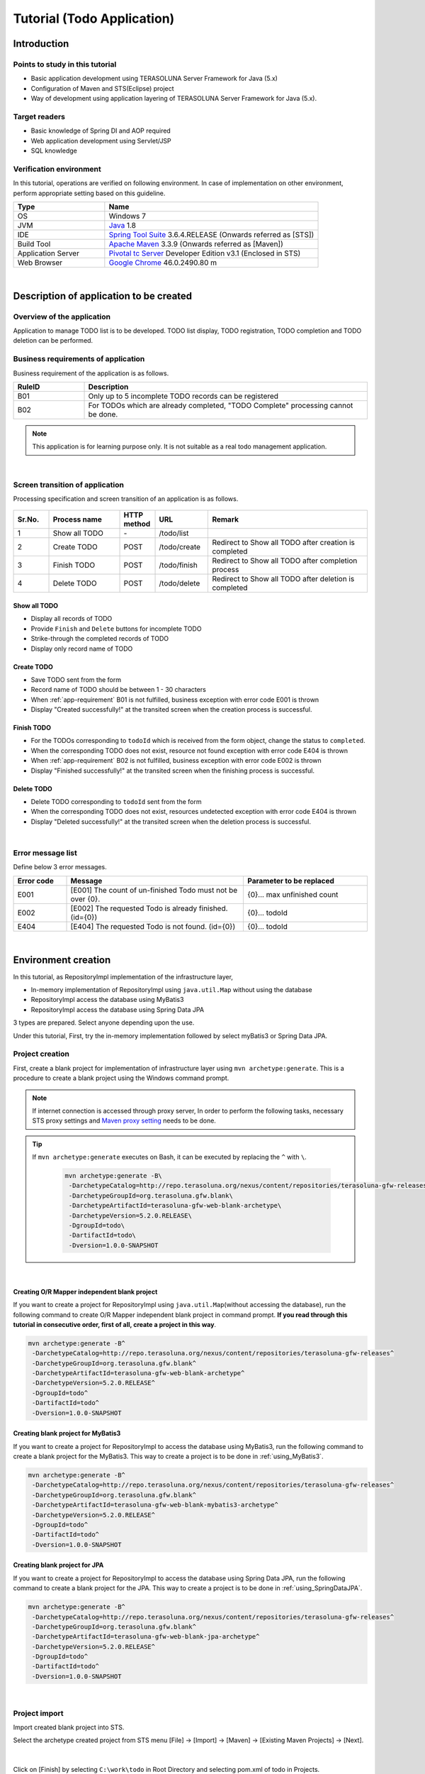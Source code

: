 Tutorial (Todo Application)
********************************************************************************

.. only:: html

 .. contents:: Index
    :depth: 3
    :local:

Introduction
================================================================================

Points to study in this tutorial
--------------------------------------------------------------------------------

* Basic application development using TERASOLUNA Server Framework for Java (5.x)
* Configuration of Maven and STS(Eclipse) project
* Way of development using application layering of TERASOLUNA Server Framework for Java (5.x).


Target readers
--------------------------------------------------------------------------------

* Basic knowledge of Spring DI and AOP required
* Web application development using Servlet/JSP
* SQL knowledge


Verification environment
--------------------------------------------------------------------------------

In this tutorial, operations are verified on following environment. In case of implementation on other environment, perform appropriate setting based on this guideline.

.. tabularcolumns:: |p{0.30\linewidth}|p{0.70\linewidth}|
.. list-table::
    :header-rows: 1
    :widths: 30 70

    * - Type
      - Name
    * - OS
      - Windows 7
    * - JVM
      - `Java <http://www.oracle.com/technetwork/java/javase/downloads/index.html>`_ 1.8
    * - IDE
      - `Spring Tool Suite <http://spring.io/tools/sts/all>`_ 3.6.4.RELEASE (Onwards referred as [STS])
    * - Build Tool
      - `Apache Maven <http://maven.apache.org/download.cgi>`_ 3.3.9 (Onwards referred as [Maven])
    * - Application Server
      - `Pivotal tc Server <https://network.pivotal.io/products/pivotal-tcserver>`_ Developer Edition v3.1 (Enclosed in STS)
    * - Web Browser
      - `Google Chrome <https://www.google.co.jp/chrome/browser/desktop/index.html>`_ 46.0.2490.80 m

|

Description of application to be created
================================================================================

Overview of the application
--------------------------------------------------------------------------------

Application to manage TODO list is to be developed. TODO list display, TODO registration, TODO completion and TODO deletion can be performed.

.. figure:: ./images/image001.png
    :width: 50%

.. _app-requirement:

Business requirements of application
--------------------------------------------------------------------------------
Business requirement of the application is as follows.

.. tabularcolumns:: |p{0.20\linewidth}|p{0.80\linewidth}|
.. list-table::
    :header-rows: 1
    :widths: 20 80

    * - RuleID
      - Description
    * - B01
      - Only up to 5 incomplete TODO records can be registered
    * - B02
      - For TODOs which are already completed, "TODO Complete" processing cannot be done.

.. note::

     This application is for learning purpose only. It is not suitable as a real todo management application.

|

Screen transition of application
--------------------------------------------------------------------------------
Processing specification and screen transition of an application is as follows.

.. figure:: ./images/image002.png
   :width: 60%

.. tabularcolumns:: |p{0.10\linewidth}|p{0.20\linewidth}|p{0.10\linewidth}|p{0.15\linewidth}|p{0.45\linewidth}|
.. list-table::
    :header-rows: 1
    :widths: 10 20 10 15 45

    * - Sr.No.
      - Process name
      - HTTP method
      - URL
      - Remark
    * - 1
      - Show all TODO
      - \-
      - /todo/list
      -
    * - 2
      - Create TODO
      - POST
      - /todo/create
      - Redirect to Show all TODO after creation is completed
    * - 3
      - Finish TODO
      - POST
      - /todo/finish
      - Redirect to Show all TODO after completion process
    * - 4
      - Delete TODO
      - POST
      - /todo/delete
      - Redirect to Show all TODO after deletion is completed

Show all TODO
^^^^^^^^^^^^^^^^^^^^^^^^^^^^^^^^^^^^^^^^^^^^^^^^^^^^^^^^^^^^^^^^^^^^^^^^^^^^^^^^

* Display all records of TODO
* Provide ``Finish`` and  ``Delete`` buttons for incomplete TODO
* Strike-through the completed records of TODO
* Display only record name of TODO


Create TODO
^^^^^^^^^^^^^^^^^^^^^^^^^^^^^^^^^^^^^^^^^^^^^^^^^^^^^^^^^^^^^^^^^^^^^^^^^^^^^^^^

* Save TODO sent from the form
* Record name of TODO should be between 1 - 30 characters
* When :ref:`app-requirement` B01 is not fulfilled, business exception with error code E001 is thrown
* Display "Created successfully!" at the transited screen when the creation process is successful.

Finish TODO
^^^^^^^^^^^^^^^^^^^^^^^^^^^^^^^^^^^^^^^^^^^^^^^^^^^^^^^^^^^^^^^^^^^^^^^^^^^^^^^^

* For the TODOs corresponding to \ ``todoId`` \ which is received from the form object, change the status to ``completed``.
* When the corresponding TODO does not exist, resource not found exception with error code E404 is thrown
* When :ref:`app-requirement` B02 is not fulfilled, business exception with error code E002 is thrown
* Display "Finished successfully!" at the transited screen when the finishing process is successful.

Delete TODO
^^^^^^^^^^^^^^^^^^^^^^^^^^^^^^^^^^^^^^^^^^^^^^^^^^^^^^^^^^^^^^^^^^^^^^^^^^^^^^^^

* Delete TODO corresponding to \ ``todoId`` \ sent from the form
* When the corresponding TODO does not exist, resources undetected exception with error code E404 is thrown
* Display "Deleted successfully!" at the transited screen when the deletion process is successful.

|

Error message list
--------------------------------------------------------------------------------

Define below 3 error messages.

.. tabularcolumns:: |p{0.15\linewidth}|p{0.50\linewidth}|p{0.35\linewidth}|
.. list-table::
    :header-rows: 1
    :widths: 15 50 35

    * - Error code
      - Message
      - Parameter to be replaced
    * - E001
      - [E001] The count of un-finished Todo must not be over {0}.
      - {0}… max unfinished count
    * - E002
      - [E002] The requested Todo is already finished. (id={0})
      - {0}… todoId
    * - E404
      - [E404] The requested Todo is not found. (id={0})
      - {0}… todoId

|

Environment creation
================================================================================

In this tutorial, as RepositoryImpl implementation of the infrastructure layer,

* In-memory implementation of RepositoryImpl using \ ``java.util.Map`` \ without using the database
* RepositoryImpl access the database using MyBatis3
* RepositoryImpl access the database using Spring Data JPA

3 types are prepared. Select anyone depending upon the use.

Under this tutorial, First, try the in-memory implementation followed by select myBatis3 or Spring Data JPA.

Project creation
--------------------------------------------------------------------------------

First, create a blank project for implementation of infrastructure layer using \ ``mvn archetype:generate``\.
This is a procedure to create a blank project using the Windows command prompt.

.. note::

    If internet connection is accessed through proxy server,
    In order to perform the following tasks, necessary STS proxy settings and `Maven proxy setting <http://maven.apache.org/guides/mini/guide-proxies.html>`_ \ needs to be done.

.. tip::

    If \ ``mvn archetype:generate`` \ executes on Bash, it can be executed by replacing the \ ``^`` \ with \ ``\``\ .

     .. code-block:: bash

        mvn archetype:generate -B\
         -DarchetypeCatalog=http://repo.terasoluna.org/nexus/content/repositories/terasoluna-gfw-releases\
         -DarchetypeGroupId=org.terasoluna.gfw.blank\
         -DarchetypeArtifactId=terasoluna-gfw-web-blank-archetype\
         -DarchetypeVersion=5.2.0.RELEASE\
         -DgroupId=todo\
         -DartifactId=todo\
         -Dversion=1.0.0-SNAPSHOT

|

.. _TutorialCreatePlainBlankProject:

Creating O/R Mapper independent blank project
^^^^^^^^^^^^^^^^^^^^^^^^^^^^^^^^^^^^^^^^^^^^^^^^^^^^^^^^^^^^^^^^^^^^^^^^^^^^^^^^

If you want to create a project for RepositoryImpl using \ ``java.util.Map``\ (without accessing the database), 
run the following command to create O/R Mapper independent blank project in command prompt.  \ **If you read through this tutorial in consecutive order, first of all, create a project in this way**\ .

.. code-block:: console

    mvn archetype:generate -B^
     -DarchetypeCatalog=http://repo.terasoluna.org/nexus/content/repositories/terasoluna-gfw-releases^
     -DarchetypeGroupId=org.terasoluna.gfw.blank^
     -DarchetypeArtifactId=terasoluna-gfw-web-blank-archetype^
     -DarchetypeVersion=5.2.0.RELEASE^
     -DgroupId=todo^
     -DartifactId=todo^
     -Dversion=1.0.0-SNAPSHOT

.. _TutorialCreateMyBatis3BlankProject:

Creating blank project for MyBatis3
^^^^^^^^^^^^^^^^^^^^^^^^^^^^^^^^^^^^^^^^^^^^^^^^^^^^^^^^^^^^^^^^^^^^^^^^^^^^^^^^

If you want to create a project for RepositoryImpl to access the database using MyBatis3, 
run the following command to create a blank project for the MyBatis3. This way to create a project is to be done in \ :ref:`using_MyBatis3`\ .

.. code-block:: console

    mvn archetype:generate -B^
     -DarchetypeCatalog=http://repo.terasoluna.org/nexus/content/repositories/terasoluna-gfw-releases^
     -DarchetypeGroupId=org.terasoluna.gfw.blank^
     -DarchetypeArtifactId=terasoluna-gfw-web-blank-mybatis3-archetype^
     -DarchetypeVersion=5.2.0.RELEASE^
     -DgroupId=todo^
     -DartifactId=todo^
     -Dversion=1.0.0-SNAPSHOT

.. _TutorialCreateJPABlankProject:

Creating blank project for JPA
^^^^^^^^^^^^^^^^^^^^^^^^^^^^^^^^^^^^^^^^^^^^^^^^^^^^^^^^^^^^^^^^^^^^^^^^^^^^^^^^

If you want to create a project for RepositoryImpl to access the database using Spring Data JPA, 
run the following command to create a blank project for the JPA. This way to create a project is to be done in \ :ref:`using_SpringDataJPA`\ .

.. code-block:: console

    mvn archetype:generate -B^
     -DarchetypeCatalog=http://repo.terasoluna.org/nexus/content/repositories/terasoluna-gfw-releases^
     -DarchetypeGroupId=org.terasoluna.gfw.blank^
     -DarchetypeArtifactId=terasoluna-gfw-web-blank-jpa-archetype^
     -DarchetypeVersion=5.2.0.RELEASE^
     -DgroupId=todo^
     -DartifactId=todo^
     -Dversion=1.0.0-SNAPSHOT

|

Project import
--------------------------------------------------------------------------------

Import created blank project into STS.

Select the archetype created project from STS menu [File] -> [Import] -> [Maven] -> [Existing Maven Projects] -> [Next].

.. figure:: images/NewMVCProjectImport.png
   :alt: New MVC Project Import
   :width: 60%

|

Click on [Finish] by selecting \ ``C:\work\todo`` \ in Root Directory and selecting pom.xml of todo in Projects.

.. figure:: images/NewMVCProjectCreate.png
   :alt: New MVC Project Import
   :width: 60%

|

When the import is completed, project is displayed in the Package Explorer as follows.

.. figure:: images/image004.png
   :alt: workspace

.. note::

    If the build error occurs after the import, it can be removed by 
    Right click on the project name in Package Explorer and select [Maven] -> [Update Project...] -> [OK] .

     .. figure:: images/update-project.png
        :width: 70%

.. tip::

    For better visibility, Package Presentation must be changed to [Hierarchical] from default [Flat].

    Click [View Menu] (The right edge of the down arrow) of the Package Explorer and select [Package Presentation] -> [Hierarchical].

     .. figure:: ./images/presentation-hierarchical.png
        :width: 80%

    It can be displayed as follows if Package Presentation changed into [Hierarchical].

     .. figure:: ./images/presentation-hierarchical-view.png

.. warning::
 
    H2 Database has been defined as a dependency in O/R Mapper type blank project but,
    this setting is done to create a simple application easily therefore it is not intended to use in the actual application development.
    
    The following definitions shall be removed while performing the actual application development.
    
     .. code-block:: xml

        <dependency>
            <groupId>com.h2database</groupId>
            <artifactId>h2</artifactId>
            <scope>runtime</scope>
        </dependency>

|

Project configuration
--------------------------------------------------------------------------------

Below is the structure of the project to be created in this tutorial.

.. note::

    It had been recommended to use a multi-project structure in :ref:`[Project Structure] section of previous chapter <application-layering_project-structure>` but,
    in this tutorial, a single project configuration is used because it focuses on ease of learning.
    However, when in a real project, multi project configuration is strongly recommended.

    **However, when in a real project, multi project configuration is strongly recommended.**

    For creating multi-project, Refer [:doc:`../ImplementationAtEachLayer/CreateWebApplicationProject`].

|

**[Configuration of blank project created for MyBatis3]**

.. code-block:: console

    src
      └main
          ├java
          │  └todo
          │    ├ app
          │    │   └todo
          │    └domain
          │        ├model
          │        ├repository
          │        │   └todo
          │        └service
          │            └todo
          ├resources
          │  ├META-INF
          │  │  ├mybatis ... (8)
          │  │  └spring
          │  └todo
          │    └domain
          │        └repository ... (9)
          │             └todo
          └wepapp
              └WEB-INF
                  └views


.. tabularcolumns:: |p{0.10\linewidth}|p{0.90\linewidth}|
.. list-table::
    :header-rows: 1
    :widths: 10 90

    * - Sr. No.
      - Description
    * - | (8)
      - Directory that contains the MyBatis configuration files.
    * - | (9)
      - Directory that contains the Mapper of MyBatis describing the SQL.

        In this tutorial, create a directory for storing the Mapper file of Repository for Todo object.

|

**[Configuration of blank project created for JPA, O/R Mapper independent blank project]**

.. code-block:: console

    src
      └main
          ├java
          │  └todo
          │    ├ app ... (1)
          │    │   └todo
          │    └domain ... (2)
          │        ├model ... (3)
          │        ├repository ... (4)
          │        │   └todo
          │        └service ... (5)
          │            └todo
          ├resources
          │  └META-INF
          │      └spring ... (6)
          └wepapp
              └WEB-INF
                  └views ... (7)

.. tabularcolumns:: |p{0.10\linewidth}|p{0.90\linewidth}|
.. list-table::
    :header-rows: 1
    :widths: 10 90

    * - Sr. No.
      - Description
    * - | (1)
      - Packages for storing application layer classes.

        In this tutorial, creating package for storing the Todo business classes.
    * - | (2)
      - Packages for storing domain layer class.
    * - | (3)
      - Packages for storing Domain Object.
    * - | (4)
      - Packages for storing Repository

        In this tutorial, creating package for storing the Todo object (Domain Object) Repository.
    * - | (5)
      - Packages for storing Service.

        In this tutorial, creating package for storing the Todo business services.
    * - | (6)
      - Directory that contains the Spring configuration files.
    * - | (7)
      - Directory for storing jsp.

|

Confirmation of configuration file
--------------------------------------------------------------------------------
Many settings those are required in advanced tutorial already done in the created blank project.

If only the implementation of the tutorial is concern, understanding of these settings are not required but
it is recommended that you understand what settings are necessary to run an application.

For description of the required configuration (settings file) to run an application, Refer [:ref:`TutorialTodoAppendixExpoundConfigurations`].

.. note::
 
    If you are creating a Todo application for familiarizing with the system, you may skip the confirmation of configuration file but
    suggest to read this after creating the Todo application.

|

Operation verification of the project
--------------------------------------------------------------------------------
Before starting the development of Todo application, verify the project operation.

Since the implementation of the Controller and JSP for displaying the top page are provided in the blank project,
it is possible to check the operation by displaying the top page.

The following implementation has been done in the Controller(\ :file:`src/main/java/todo/app/welcome/HelloController.java`\ ),
provided in the blank project.

.. code-block:: java
    :emphasize-lines: 17, 21, 28, 31, 40, 43

    package todo.app.welcome;

    import java.text.DateFormat;
    import java.util.Date;
    import java.util.Locale;

    import org.slf4j.Logger;
    import org.slf4j.LoggerFactory;
    import org.springframework.stereotype.Controller;
    import org.springframework.ui.Model;
    import org.springframework.web.bind.annotation.RequestMapping;
    import org.springframework.web.bind.annotation.RequestMethod;

    /**
     * Handles requests for the application home page.
     */
    // (1)
    @Controller
    public class HelloController {

        // (2)
        private static final Logger logger = LoggerFactory
                .getLogger(HelloController.class);

        /**
         * Simply selects the home view to render by returning its name.
         */
        // (3)
        @RequestMapping(value = "/", method = {RequestMethod.GET, RequestMethod.POST})
        public String home(Locale locale, Model model) {
            // (4)
            logger.info("Welcome home! The client locale is {}.", locale);
    
            Date date = new Date();
            DateFormat dateFormat = DateFormat.getDateTimeInstance(DateFormat.LONG,
                    DateFormat.LONG, locale);

            String formattedDate = dateFormat.format(date);

            // (5)
            model.addAttribute("serverTime", formattedDate);

            // (6)
            return "welcome/home";
        }

    }

.. tabularcolumns:: |p{0.10\linewidth}|p{0.90\linewidth}|
.. list-table::
   :header-rows: 1
   :widths: 10 90

   * - Sr. No.
     - Description
   * - | (1)
     - | In order to make the Controller as component-scan target, attach \ ``@Controller`` \ annotation to class level.
   * - | (2)
     - | Generating logger for outputting the log at (4).
       | Logger impmements the logback but, the API \ ``org.slf4j.Logger`` \ of SLF4J is used.
   * - | (3)
     - | Set mapping methods for accessing the \ ``"/"`` \ (root) using ``@RequestMapping`` annotation.
   * - | (4)
     - | Outputting info level log for notifying that the method is called.
   * - | (5)
     - | For displaying date on screen set date as \ ``"serverTime"`` \ attribute name to the Model.
   * - | (6)
     - | Return \ ``"welcome/home"`` \ as view name. Using \ ``ViewResolver`` \ settings, \ ``WEB-INF/views/welcome/home.jsp`` \ is called.

|

The following implementation has been done in the JSP(\ :file:`src/main/webapp/WEB-INF/views/welcome/home.jsp`\ ),
provided in the blank project.

.. code-block:: jsp
    :emphasize-lines: 12

    <!DOCTYPE html>
    <html>
    <head>
    <meta charset="utf-8">
    <title>Home</title>
    <link rel="stylesheet"
        href="${pageContext.request.contextPath}/resources/app/css/styles.css">
    </head>
    <body>
        <div id="wrapper">
            <h1>Hello world!</h1>
            <!-- (7) -->
            <p>The time on the server is ${serverTime}.</p>
        </div>
    </body>
    </html>

.. tabularcolumns:: |p{0.10\linewidth}|p{0.90\linewidth}|
.. list-table::
   :header-rows: 1
   :widths: 10 90


   * - Sr. No.
     - Description
   * - | (7)
     - | Display \ ``"serverTime"`` \ passed from Controller in Model.
       | Here, XSS measures are done but always performs the XSS measures for displaying the user input values by \ ``f:h()`` \ function.

|

Right click on project and select [Run As] -> [Run on Server].

.. figure:: ./images/image031.jpg
   :width: 70%

|

Select [Next] after selecting AP server (Pivotal tc Server Developer Edition v3.1).

.. figure:: ./images/image032.jpg
   :width: 70%

|

Verify that todo is included in [Configured] and click [Finish] to start the server.

.. figure:: ./images/image033.jpg
   :width: 70%

|

When started, log shown as below will be output.
For \ ``"/"`` \ path, it is understood that hello method of \ ``todo.app.welcome.HelloController`` \ is mapped.


.. code-block:: console
   :emphasize-lines: 3

    date:2016-02-17 11:25:30	thread:localhost-startStop-1	X-Track:	level:INFO 	logger:o.springframework.web.servlet.DispatcherServlet 	message:FrameworkServlet 'appServlet': initialization started
    date:2016-02-17 11:25:31	thread:localhost-startStop-1	X-Track:	level:DEBUG	logger:o.t.gfw.web.codelist.CodeListInterceptor        	message:registered codeList : []
    date:2016-02-17 11:25:31	thread:localhost-startStop-1	X-Track:	level:INFO 	logger:o.s.w.s.m.m.a.RequestMappingHandlerMapping      	message:Mapped "{[/],methods=[GET || POST],params=[],headers=[],consumes=[],produces=[],custom=[]}" onto public java.lang.String todo.app.welcome.HelloController.home(java.util.Locale,org.springframework.ui.Model)
    date:2016-02-17 11:25:31	thread:localhost-startStop-1	X-Track:	level:INFO 	logger:o.s.w.s.m.m.a.RequestMappingHandlerAdapter      	message:Looking for @ControllerAdvice: WebApplicationContext for namespace 'appServlet-servlet': startup date [Wed Feb 17 11:25:30 JST 2016]; parent: Root WebApplicationContext
    date:2016-02-17 11:25:32	thread:localhost-startStop-1	X-Track:	level:INFO 	logger:o.s.w.s.m.m.a.RequestMappingHandlerAdapter      	message:Looking for @ControllerAdvice: WebApplicationContext for namespace 'appServlet-servlet': startup date [Wed Feb 17 11:25:30 JST 2016]; parent: Root WebApplicationContext
    date:2016-02-17 11:25:32	thread:localhost-startStop-1	X-Track:	level:INFO 	logger:o.s.web.servlet.handler.SimpleUrlHandlerMapping 	message:Mapped URL path [/**] onto handler 'org.springframework.web.servlet.resource.DefaultServletHttpRequestHandler#0'
    date:2016-02-17 11:25:32	thread:localhost-startStop-1	X-Track:	level:INFO 	logger:o.s.web.servlet.handler.SimpleUrlHandlerMapping 	message:Mapped URL path [/resources/**] onto handler 'org.springframework.web.servlet.resource.ResourceHttpRequestHandler#0'
    date:2016-02-17 11:25:33	thread:localhost-startStop-1	X-Track:	level:INFO 	logger:o.springframework.web.servlet.DispatcherServlet 	message:FrameworkServlet 'appServlet': initialization completed in 2826 ms

|

If http://localhost:8080/todo is accessed in browser, following is displayed.

.. figure:: ./images/image034.png
   :width: 60%


If you confirm the console,

* TRACE log of \ ``TraceLoggingInterceptor`` \ provided by the common library
* INFO log implemented in the Controller

are the log output.

.. code-block:: console
   :emphasize-lines: 1-4

    date:2016-02-17 11:25:35	thread:tomcat-http--11	X-Track:b49b630274974bffbcd9e8d13261f6a7	level:TRACE	logger:o.t.gfw.web.logging.TraceLoggingInterceptor     	message:[START CONTROLLER] HelloController.home(Locale,Model)
    date:2016-02-17 11:25:35	thread:tomcat-http--11	X-Track:b49b630274974bffbcd9e8d13261f6a7	level:INFO 	logger:todo.app.welcome.HelloController                 	message:Welcome home! The client locale is ja_JP.
    date:2016-02-17 11:25:35	thread:tomcat-http--11	X-Track:b49b630274974bffbcd9e8d13261f6a7	level:TRACE	logger:o.t.gfw.web.logging.TraceLoggingInterceptor     	message:[END CONTROLLER  ] HelloController.home(Locale,Model)-> view=welcome/home, model={serverTime=2016/02/17 11:25:35 JST}
    date:2016-02-17 11:25:35	thread:tomcat-http--11	X-Track:b49b630274974bffbcd9e8d13261f6a7	level:TRACE	logger:o.t.gfw.web.logging.TraceLoggingInterceptor     	message:[HANDLING TIME   ] HelloController.home(Locale,Model)-> 97,346,576 ns

.. note::
 
    The \ ``TraceLoggingInterceptor`` \ outputs start and end log of the Controller. While ending, the information of \ ``View`` \ and \ ``Model`` \ as well as processing time are output.

|

Creation of Todo application
================================================================================
| Create Todo application. Order in which it must be created is as follows

* Domain layer (+ Infrastructure layer)

 * Domain Object creation
 * Repository creation
 * RepositoryImpl creation
 * Service creation

* Application layer

 * Controller creation
 * Form creation
 * View creation

|

About the creation of RepositoryImpl, implementation is differ depending on the type of the selected infrastructure layer.

Here, In-memory implemented RepositoryImpl is created using \ ``java.util.Map`` \ without using the database is explained.
If you want to use database, create Todo application by referring the [:ref:`tutorial-todo_infra`] content.

|

Creation of Domain layer
--------------------------------------------------------------------------------

Creation of Domain Object
^^^^^^^^^^^^^^^^^^^^^^^^^^^^^^^^^^^^^^^^^^^^^^^^^^^^^^^^^^^^^^^^^^^^^^^^^^^^^^^^

Create Domain object.

Right click on the Package Explorer, select -> [New] -> [Class] -> [New Java Class] dialog box appears, 

 .. tabularcolumns:: |p{0.10\linewidth}|p{0.30\linewidth}|p{0.50\linewidth}|
 .. list-table::
    :header-rows: 1
    :widths: 10 30 50

    * - Sr. No.
      - Item
      - Input value
    * - 1
      - Package
      - ``todo.domain.model``
    * - 2
      - Name
      - ``Todo``
    * - 3
      - Interfaces
      - ``java.io.Serializable``

and click [Finish] after entering above information.

.. figure:: ./images/image057.png
   :width: 70%

Created class stored in the following directory.

.. figure:: ./images/image058.png

|

Add following properties in created class.

* ID = todoId
* Title = todoTitle
* Completion flag = finished
* Created on = createdAt

.. code-block:: java

    package todo.domain.model;

    import java.io.Serializable;
    import java.util.Date;

    public class Todo implements Serializable {

        private static final long serialVersionUID = 1L;

        private String todoId;

        private String todoTitle;

        private boolean finished;

        private Date createdAt;

        public String getTodoId() {
            return todoId;
        }

        public void setTodoId(String todoId) {
            this.todoId = todoId;
        }

        public String getTodoTitle() {
            return todoTitle;
        }

        public void setTodoTitle(String todoTitle) {
            this.todoTitle = todoTitle;
        }

        public boolean isFinished() {
            return finished;
        }

        public void setFinished(boolean finished) {
            this.finished = finished;
        }

        public Date getCreatedAt() {
            return createdAt;
        }

        public void setCreatedAt(Date createdAt) {
            this.createdAt = createdAt;
        }
    }

.. tip::

    Getter/Setter methods can be generated automatically by using STS feature.
    After defining fields, right click on editor and select [Source] -> [Generate Getter and Setters…]

        .. figure:: ./images/image059.png
           :width: 90%

    Click [OK] after selecting all other than serialVersionUID.

        .. figure:: ./images/image060.png
           :width: 60%

|

.. _TutorialTodoCreateRepository:

Repository creation
^^^^^^^^^^^^^^^^^^^^^^^^^^^^^^^^^^^^^^^^^^^^^^^^^^^^^^^^^^^^^^^^^^^^^^^^^^^^^^^^

Create \ ``TodoRepository`` \ interface.
If you want use database, create Repository by referring the [:ref:`tutorial-todo_infra`] content.

Right click on the Package Explorer, select -> [New] -> [Interface] -> [New Java Interface] dialog box appears, 

 .. tabularcolumns:: |p{0.10\linewidth}|p{0.30\linewidth}|p{0.50\linewidth}|
 .. list-table::
    :header-rows: 1
    :widths: 10 30 50

    * - Sr. No.
      - Item
      - Input value
    * - 1
      - Package
      - ``todo.domain.repository.todo``
    * - 2
      - Name
      - ``TodoRepository``

and click [Finish] after entering above information.

Created Interface stored in the following directory.

.. figure:: ./images/image061.png

Define following CRUD operation methods pertaining to this application in created interface.

* Fetch 1 record of TODO = findOne
* Fetch all records of TODO = findAll
* Create 1 record of TODO = create
* Update 1 record of TODO = update
* Delete 1 record of TODO = delete
* Fetch record count of completed TODO = countByFinished

.. code-block:: java

    package todo.domain.repository.todo;

    import java.util.Collection;

    import todo.domain.model.Todo;

    public interface TodoRepository {
        Todo findOne(String todoId);

        Collection<Todo> findAll();

        void create(Todo todo);

        boolean update(Todo todo);

        void delete(Todo todo);

        long countByFinished(boolean finished);
    }

.. note::

    Here, to improve versatility of \ ``TodoRepository``\, instead of (\ ``long countFinished()``\) method for [Fetch completed record count],
    (\ ``long countByFinished(boolean)``\) method for [record count having xx completion status ] is defined.
    
    If pass \ ``true`` \ as an argument to \ ``long countByFinished(boolean)``\, [completed record count] and 
    if pass \ ``false`` \ as an argument, [not completed record count] can be fetched by specification.

|

Creation of RepositoryImpl (Infrastructure layer)
^^^^^^^^^^^^^^^^^^^^^^^^^^^^^^^^^^^^^^^^^^^^^^^^^^^^^^^^^^^^^^^^^^^^^^^^^^^^^^^^

Here, In-memory implemented RepositoryImpl is created using \ ``java.util.Map`` \ for simplification.
If you want use database, create RepositoryImpl by referring the [:ref:`tutorial-todo_infra`] content.

Right click on the Package Explorer, select -> [New] -> [Class] -> [New Java Class] dialog box appears, 

 .. tabularcolumns:: |p{0.10\linewidth}|p{0.30\linewidth}|p{0.50\linewidth}|
 .. list-table::
    :header-rows: 1
    :widths: 10 30 50

    * - Sr. No.
      - Item
      - Input value
    * - 1
      - Package
      - ``todo.domain.repository.todo``
    * - 2
      - Name
      - ``TodoRepositoryImpl``
    * - 3
      - Interfaces
      - ``todo.domain.repository.todo.TodoRepository``

and click [Finish] after entering above information.

Created class stored in the following directory.

.. figure:: ./images/image062.png

Implement the CRUD operations in created class.

.. note::
 
    Business logic must not be included in RepositoryImpl,  it should focus only on inserting and removing (CRUD operation) from the persistence store.

.. code-block:: java
    :emphasize-lines: 11

    package todo.domain.repository.todo;

    import java.util.Collection;
    import java.util.Map;
    import java.util.concurrent.ConcurrentHashMap;

    import org.springframework.stereotype.Repository;

    import todo.domain.model.Todo;

    @Repository // (1)
    public class TodoRepositoryImpl implements TodoRepository {
        private static final Map<String, Todo> TODO_MAP = new ConcurrentHashMap<String, Todo>();

        @Override
        public Todo findOne(String todoId) {
            return TODO_MAP.get(todoId);
        }

        @Override
        public Collection<Todo> findAll() {
            return TODO_MAP.values();
        }

        @Override
        public void create(Todo todo) {
            TODO_MAP.put(todo.getTodoId(), todo);
        }

        @Override
        public boolean update(Todo todo) {
            TODO_MAP.put(todo.getTodoId(), todo);
            return true;
        }

        @Override
        public void delete(Todo todo) {
            TODO_MAP.remove(todo.getTodoId());
        }

        @Override
        public long countByFinished(boolean finished) {
            long count = 0;
            for (Todo todo : TODO_MAP.values()) {
                if (finished == todo.isFinished()) {
                    count++;
                }
            }
            return count;
        }
    }

.. tabularcolumns:: |p{0.10\linewidth}|p{0.80\linewidth}|
.. list-table::
   :header-rows: 1
   :widths: 10 80

   * - Sr. No.
     - Description
   * - | (1)
     - | To consider Repository as component scan target, add \ ``@Repository`` \ annotation at class level. 

.. note::
 
    In this tutorial, although infrastructure layer belonging classes (RepositoryImpl) are stored under domain layer package (\ ``todo.domain``\),
    if package is divided completed on the basis of layers, it is better to create classes of infrastructure layer under \ ``todo.infra``\.

    However, in a normal project, infrastructure layer rarely changes (such projects are less).
    Hence, in order to improve the work efficiency, RepositoryImpl can be created in the layer same as the repository of domain layer.

|

Service creation
^^^^^^^^^^^^^^^^^^^^^^^^^^^^^^^^^^^^^^^^^^^^^^^^^^^^^^^^^^^^^^^^^^^^^^^^^^^^^^^^

First create \ ``TodoService`` \ interface.

Right click on the Package Explorer, select -> [New] -> [Interface] -> [New Java Interface] dialog box appears, 

 .. tabularcolumns:: |p{0.10\linewidth}|p{0.30\linewidth}|p{0.50\linewidth}|
 .. list-table::
    :header-rows: 1
    :widths: 10 30 50

    * - Sr. No.
      - Item
      - Input value
    * - 1
      - Package
      - ``todo.domain.service.todo``
    * - 2
      - Name
      - ``TodoService``

and click [Finish] after entering above information.

Created Interface stored in the following directory.

.. figure:: ./images/image063.png

Define method to perform the following business processing in created class.

* Fetch all records of Todo = findAll
* New creation of Todo = create
* Completed of Todo = finish
* Delete of Todo = delete

.. code-block:: java

    package todo.domain.service.todo;

    import java.util.Collection;

    import todo.domain.model.Todo;

    public interface TodoService {
        Collection<Todo> findAll();

        Todo create(Todo todo);

        Todo finish(String todoId);

        void delete(String todoId);
    }

|

Next, create \ ``TodoServiceImpl`` \ class that implements the methods defined in \ ``TodoService`` \ interface.

Right click on the Package Explorer, select -> [New] -> [Class] -> [New Java Class] dialog box appears, 

 .. tabularcolumns:: |p{0.10\linewidth}|p{0.30\linewidth}|p{0.50\linewidth}|
 .. list-table::
    :header-rows: 1
    :widths: 10 30 50

    * - Sr. No.
      - Item
      - Input value
    * - 1
      - Package
      - ``todo.domain.service.todo``
    * - 2
      - Name
      - ``TodoServiceImpl``
    * - 3
      - Interfaces
      - ``todo.domain.service.todo.TodoService``

and click [Finish] after entering above information.

Created class stored in the following directory.

.. figure:: ./images/image064.png

.. code-block:: java
    :emphasize-lines: 19, 20, 25-26, 28-29, 32-33, 37-38, 44, 57-58, 61-62, 71, 90

    package todo.domain.service.todo;

    import java.util.Collection;
    import java.util.Date;
    import java.util.UUID;

    import javax.inject.Inject;

    import org.springframework.stereotype.Service;
    import org.springframework.transaction.annotation.Transactional;
    import org.terasoluna.gfw.common.exception.BusinessException;
    import org.terasoluna.gfw.common.exception.ResourceNotFoundException;
    import org.terasoluna.gfw.common.message.ResultMessage;
    import org.terasoluna.gfw.common.message.ResultMessages;

    import todo.domain.model.Todo;
    import todo.domain.repository.todo.TodoRepository;

    @Service// (1)
    @Transactional // (2)
    public class TodoServiceImpl implements TodoService {

        private static final long MAX_UNFINISHED_COUNT = 5;

        @Inject// (3)
        TodoRepository todoRepository;

        // (4)
        public Todo findOne(String todoId) {
            Todo todo = todoRepository.findOne(todoId);
            if (todo == null) {
                // (5)
                ResultMessages messages = ResultMessages.error();
                messages.add(ResultMessage
                        .fromText("[E404] The requested Todo is not found. (id="
                                + todoId + ")"));
                // (6)
                throw new ResourceNotFoundException(messages);
            }
            return todo;
        }

        @Override
        @Transactional(readOnly = true) // (7)
        public Collection<Todo> findAll() {
            return todoRepository.findAll();
        }

        @Override
        public Todo create(Todo todo) {
            long unfinishedCount = todoRepository.countByFinished(false);
            if (unfinishedCount >= MAX_UNFINISHED_COUNT) {
                ResultMessages messages = ResultMessages.error();
                messages.add(ResultMessage
                        .fromText("[E001] The count of un-finished Todo must not be over "
                                + MAX_UNFINISHED_COUNT + "."));
                // (8)
                throw new BusinessException(messages);
            }

            // (9)
            String todoId = UUID.randomUUID().toString();
            Date createdAt = new Date();

            todo.setTodoId(todoId);
            todo.setCreatedAt(createdAt);
            todo.setFinished(false);

            todoRepository.create(todo);
            /* REMOVE THIS LINE IF YOU USE JPA
                todoRepository.save(todo); // 10
               REMOVE THIS LINE IF YOU USE JPA */

            return todo;
        }

        @Override
        public Todo finish(String todoId) {
            Todo todo = findOne(todoId);
            if (todo.isFinished()) {
                ResultMessages messages = ResultMessages.error();
                messages.add(ResultMessage
                        .fromText("[E002] The requested Todo is already finished. (id="
                                + todoId + ")"));
                throw new BusinessException(messages);
            }
            todo.setFinished(true);
            todoRepository.update(todo);
            /* REMOVE THIS LINE IF YOU USE JPA
                todoRepository.save(todo); // (11)
               REMOVE THIS LINE IF YOU USE JPA */
            return todo;
        }

        @Override
        public void delete(String todoId) {
            Todo todo = findOne(todoId);
            todoRepository.delete(todo);
        }
    }


.. tabularcolumns:: |p{0.10\linewidth}|p{0.90\linewidth}|
.. list-table::
   :header-rows: 1
   :widths: 10 90


   * - Sr. No.
     - Description
   * - | (1)
     - | To consider Service as component-scan target, add \ ``@Service`` \ annotation at class level.
   * - | (2)
     - | All public methods will be treated as transaction management by attaching the \ ``@Transactional`` \ annotation at class level.
       | By applying annotation, the transaction starts at the timing of method execution starts and transaction commits at the time of method execution successful completion.
       | However, if unexpected exception occurs in between, the transaction roll-backs.
       |
       | If database is not used, \ ``@Transactional`` \ annotation is not required.
   * - | (3)
     - | Inject \ ``TodoRepository`` \ implementation using \ ``@Inject`` \ annotation.
   * - | (4)
     - | Logic of fetching single record is used in both delete and finish methods. Hence it should be implemented in a method (OK to make it public by declaring in the interface).
   * - | (5)
     - | Use \ ``org.terasoluna.gfw.common.message.ResultMessage`` \ provided in common library, as a class that stores result messages.
       | Currently, for throwing error message, \ ``ResultMessage`` \ is added by specifying message type using \ ``ResultMessages.error()`` \.
   * - | (6)
     - | When targeted data not found, \ ``org.terasoluna.gfw.common.exception.ResourceNotFoundException`` \ provided in common library is thrown.
   * - | (7)
     - | Regarding the reading process only, put \ ``readOnly=true`` \.
       | By this settings, the optimization of transaction control is done while reading process depending upon the O/R Mapper (Not effective in case of JPA used).
       |
       | If database is not used, \ ``@Transactional`` \ annotation is not required.
   * - | (8)
     - | When business error occurs, \ ``org.terasoluna.gfw.common.exception.BusinessException`` \ provided in common library is thrown.
   * - | (9)
     - | UUID is used to generate a unique value. DB sequence may be used.
   * - | (10)
     - | If database is accessed using Spring Data JPA, instead of \ ``create`` \ method, call \ ``save`` \ method.
   * - | (11)
     - | If database is accessed using Spring Data JPA, instead of \ ``update`` \ method, call \ ``save`` \ method.

.. note::

    In this chapter, error messages are hard coded for simplification, but in reality it is not preferred from maintenance viewpoint.
    Usually, it is recommended to create message externally in property file.
    The method for creating the external property file is described in \ :doc:`../ArchitectureInDetail/GeneralFuncDetail/PropertyManagement`\.

|

Creation of JUnit for Service
^^^^^^^^^^^^^^^^^^^^^^^^^^^^^^^^^^^^^^^^^^^^^^^^^^^^^^^^^^^^^^^^^^^^^^^^^^^^^^^^

.. todo:: **TBD**
 
    For information about how to Unit test the service, planned to be described in next version later.

|

Creation of application layer
--------------------------------------------------------------------------------

Since domain layer implementation is completed, use the domain layer to create application layer.

Creation of Controller
^^^^^^^^^^^^^^^^^^^^^^^^^^^^^^^^^^^^^^^^^^^^^^^^^^^^^^^^^^^^^^^^^^^^^^^^^^^^^^^^

First create Controller that controls screen transition of todo business application.

Right click on the Package Explorer, select -> [New] -> [Class] -> [New Java Class] dialog box appears, 

 .. tabularcolumns:: |p{0.10\linewidth}|p{0.30\linewidth}|p{0.50\linewidth}|
 .. list-table::
    :header-rows: 1
    :widths: 10 30 50

    * - Sr. No.
      - Item
      - Input value
    * - 1
      - Package
      - ``todo.app.todo``
    * - 2
      - Name
      - ``TodoController``

and click [Finish] after entering above information.

.. note::

    **It should be noted that the higher level package is different from the domain layer.**

Created class stored in the following directory.

.. figure:: ./images/image065.png

.. code-block:: java
    :emphasize-lines: 6, 7

    package todo.app.todo;

    import org.springframework.stereotype.Controller;
    import org.springframework.web.bind.annotation.RequestMapping;

    @Controller // (1)
    @RequestMapping("todo") // (2)
    public class TodoController {

    }


.. tabularcolumns:: |p{0.10\linewidth}|p{0.90\linewidth}|
.. list-table::
   :header-rows: 1
   :widths: 10 90

   * - Sr. No.
     - Description
   * - | (1)
     - | In order to make Controller as component-scan target, add \ ``@Controller`` \ annotation at class level.
   * - | (2)
     - | In order to bring all screen transitions handled by \ ``TodoController``\, under \ ``<contextPath>/todo``\, set \ ``@RequestMapping(“todo”)`` \ at class level.

|

Show all TODO implementation
^^^^^^^^^^^^^^^^^^^^^^^^^^^^^^^^^^^^^^^^^^^^^^^^^^^^^^^^^^^^^^^^^^^^^^^^^^^^^^^^

Perform below in screen that are created in this tutorial.

* Display new form
* Display all records of TODO


Form creation
""""""""""""""""""""""""""""""""""""""""""""""""""""""""""""""""""""""""""""""""

Create Form class (JavaBean).

Right click on the Package Explorer, select -> [New] -> [Class] -> [New Java Class] dialog box appears, 

 .. tabularcolumns:: |p{0.10\linewidth}|p{0.30\linewidth}|p{0.50\linewidth}|
 .. list-table::
    :header-rows: 1
    :widths: 10 30 50

    * - Sr. No.
      - Item
      - Input value
    * - 1
      - Package
      - ``todo.app.todo``
    * - 2
      - Name
      - ``TodoForm``
    * - 3
      - Interfaces
      - ``java.io.Serializable``

and click [Finish] after entering above information.

Created class stored in the following directory.

.. figure:: ./images/image066.png

Add following property in the created class.

* Title = todoTitle

.. code-block:: java

    package todo.app.todo;

    import java.io.Serializable;

    public class TodoForm implements Serializable {
        private static final long serialVersionUID = 1L;

        private String todoTitle;

        public String getTodoTitle() {
            return todoTitle;
        }

        public void setTodoTitle(String todoTitle) {
            this.todoTitle = todoTitle;
        }

    }

Implementation of Controller
""""""""""""""""""""""""""""""""""""""""""""""""""""""""""""""""""""""""""""""""

Add list screen display into \ ``TodoController``\.

.. code-block:: java
    :emphasize-lines: 18-19, 21-22, 27, 30, 31

    package todo.app.todo;

    import java.util.Collection;

    import javax.inject.Inject;

    import org.springframework.stereotype.Controller;
    import org.springframework.ui.Model;
    import org.springframework.web.bind.annotation.ModelAttribute;
    import org.springframework.web.bind.annotation.RequestMapping;

    import todo.domain.model.Todo;
    import todo.domain.service.todo.TodoService;

    @Controller
    @RequestMapping("todo")
    public class TodoController {
        @Inject // (1)
        TodoService todoService;

        @ModelAttribute // (2)
        public TodoForm setUpForm() {
            TodoForm form = new TodoForm();
            return form;
        }

        @RequestMapping(value = "list") // (3)
        public String list(Model model) {
            Collection<Todo> todos = todoService.findAll();
            model.addAttribute("todos", todos); // (4)
            return "todo/list"; // (5)
        }
    }

.. tabularcolumns:: |p{0.10\linewidth}|p{0.90\linewidth}|
.. list-table::
   :header-rows: 1
   :widths: 10 90

   * - Sr. No.
     - Description
   * - | (1)
     - | Add \ ``@Inject`` \ annotation for injecting \ ``TodoService`` \ using DI container.
       |
       | Instance of type \ ``TodoService`` \(instance  of \ ``TodoServiceImpl``\) managed by DI container is injected.
   * - | (2)
     - | Initialize Form
       |
       | By adding \ ``@ModelAttribute`` \ annotation, form object of the return value of this method is added to \ ``Model`` \ with name \ ``"todoForm"``\.
       | It is same as executing \ ``model.addAttribute("todoForm", form)`` \ in each method of \ ``TodoController``\.
   * - | (3)
     - | set \ ``@RequestMapping`` \ annotation such a way that method of list screen display (\ ``list`` \ method) gets executed when it is requested to \ ``/todo/list`` \ path.
       |
       | Since \ ``@RequestMapping(“todo”)`` \ is being set at class level, only \ ``@RequestMapping("list")`` \ is fine here.
   * - | (4)
     - | Add Todo list to \ ``Model`` \ and pass to View.
   * - | (5)
     - | If \ ``"todo/list"`` \ is returned as View name, \ :file:`WEB-INF/views/todo/list.jsp` \ will be rendered using \ ``ViewResolver`` \ defined in spring-mvc.xml.

JSP creation
""""""""""""""""""""""""""""""""""""""""""""""""""""""""""""""""""""""""""""""""

Display Model passed from Controller by creating JSP.

Right click on the Package Explorer, select -> [New] -> [File] -> [New File] dialog box appears, 

 .. tabularcolumns:: |p{0.10\linewidth}|p{0.30\linewidth}|p{0.50\linewidth}|
 .. list-table::
    :header-rows: 1
    :widths: 10 30 50

    * - Sr. No.
      - Item
      - Input value
    * - 1
      - Enter or select the parent folder
      - ``todo/src/main/webapp/WEB-INF/views/todo``
    * - 2
      - File name
      - ``list.jsp``

and click [Finish] after entering above information.

Created file stored in the following directory.

.. figure:: ./images/create-list-jsp.png

First, implement necessary JSP for following display.

* Input form of TODO
* [Create Todo] button
* List display area of TODO

.. code-block:: jsp
    :emphasize-lines: 15, 19-20, 27-28, 30, 32-33

    <!DOCTYPE html>
    <html>
    <head>
    <meta http-equiv="Content-Type" content="text/html; charset=UTF-8">
    <title>Todo List</title>
    <style type="text/css">
    .strike {
        text-decoration: line-through;
    }
    </style>
    </head>
    <body>
        <h1>Todo List</h1>
        <div id="todoForm">
            <!-- (1) -->
            <form:form
               action="${pageContext.request.contextPath}/todo/create"
                method="post" modelAttribute="todoForm">
                <!-- (2) -->
                <form:input path="todoTitle" />
                <form:button>Create Todo</form:button>
            </form:form>
        </div>
        <hr />
        <div id="todoList">
            <ul>
                <!-- (3) -->
                <c:forEach items="${todos}" var="todo">
                    <li><c:choose>
                            <c:when test="${todo.finished}"><!-- (4) -->
                                <span class="strike">
                                <!-- (5) -->
                                ${f:h(todo.todoTitle)}
                                </span>
                            </c:when>
                            <c:otherwise>
                                ${f:h(todo.todoTitle)}
                             </c:otherwise>
                        </c:choose></li>
                </c:forEach>
            </ul>
        </div>
    </body>
    </html>

.. tabularcolumns:: |p{0.10\linewidth}|p{0.90\linewidth}|
.. list-table::
   :header-rows: 1
   :widths: 10 90

   * - Sr. No.
     - Description
   * - | (1)
     - | Display the form of new creation process.
       | The \ ``<form:form>`` \ tag is used for displaying form.
       | Specify name of the form object added to \ ``Model`` \ by Controller in \ ``modelAttribute`` \ attribute. 
       | Specify URL(\ ``<contextPath>/todo/create``\ ) into \ ``action`` \ attribute for running the new creation process.
       | Since the new creation process is a process of updation, specify the \ ``POST`` \ method into the \ ``method`` \ attribute.
       |
       | <contextPath> to be specified in \ ``action`` \ attribute can be fetched by \ ``${pageContext.request.contextPath}``\.
   * - | (2)
     - | Bind form property using \ ``<form:input>`` \ tag.
       | Property name of form which is specified in \ ``modelAttribute`` \ attribute should match with the value of \ ``path`` \ attribute.
   * - | (3)
     - | Display entire list of Todo using \ ``<c:forEach>`` \ tag.
   * - | (4)
     - | Determine whether to decorate text using strike through(\ ``text-decoration: line-through;``\ ) to display, if it is completed (\ ``finished``\ ).
   * - | (5)
     - | **To take XSS countermeasures at the time of output of character string, HTML escape should be performed using f:h() function.**
       | Regarding XSS measures, refer to \ :doc:`../Security/XSS`\.


|

Right click [todo] project in STS and start Web application by [Run As] -> [Run on Server].
If http://localhost:8080/todo/todo/list is accessed in browser, the following screen gets displayed.

.. figure:: ./images/image067.png
   :width: 50%

|

Create TODO
^^^^^^^^^^^^^^^^^^^^^^^^^^^^^^^^^^^^^^^^^^^^^^^^^^^^^^^^^^^^^^^^^^^^^^^^^^^^^^^^

Next, implement a new creation logic after clicking  [Create TODO] button on List display screen.

Modifications in Controller
""""""""""""""""""""""""""""""""""""""""""""""""""""""""""""""""""""""""""""""""

Add new creation process into \ ``TodoController``\.

.. code-block:: java
    :emphasize-lines: 8,29-31,46-70

    package todo.app.todo;

    import java.util.Collection;

    import javax.inject.Inject;
    import javax.validation.Valid;

    import org.dozer.Mapper;
    import org.springframework.stereotype.Controller;
    import org.springframework.ui.Model;
    import org.springframework.validation.BindingResult;
    import org.springframework.web.bind.annotation.ModelAttribute;
    import org.springframework.web.bind.annotation.RequestMapping;
    import org.springframework.web.bind.annotation.RequestMethod;
    import org.springframework.web.servlet.mvc.support.RedirectAttributes;
    import org.terasoluna.gfw.common.exception.BusinessException;
    import org.terasoluna.gfw.common.message.ResultMessage;
    import org.terasoluna.gfw.common.message.ResultMessages;

    import todo.domain.model.Todo;
    import todo.domain.service.todo.TodoService;

    @Controller
    @RequestMapping("todo")
    public class TodoController {
        @Inject
        TodoService todoService;

        // (1)
        @Inject
        Mapper beanMapper;

        @ModelAttribute
        public TodoForm setUpForm() {
            TodoForm form = new TodoForm();
            return form;
        }

        @RequestMapping(value = "list")
        public String list(Model model) {
            Collection<Todo> todos = todoService.findAll();
            model.addAttribute("todos", todos);
            return "todo/list";
        }

        @RequestMapping(value = "create", method = RequestMethod.POST) // (2)
        public String create(@Valid TodoForm todoForm, BindingResult bindingResult, // (3)
                Model model, RedirectAttributes attributes) { // (4)

            // (5)
            if (bindingResult.hasErrors()) {
                return list(model);
            }

            // (6)
            Todo todo = beanMapper.map(todoForm, Todo.class);

            try {
                todoService.create(todo);
            } catch (BusinessException e) {
                // (7)
                model.addAttribute(e.getResultMessages());
                return list(model);
            }

            // (8)
            attributes.addFlashAttribute(ResultMessages.success().add(
                    ResultMessage.fromText("Created successfully!")));
            return "redirect:/todo/list";
        }

    }

.. tabularcolumns:: |p{0.10\linewidth}|p{0.90\linewidth}|
.. list-table::
   :header-rows: 1
   :widths: 10 90

   * - Sr. No.
     - Description
   * - | (1)
     - | At the time of converting form object into domain object. Inject the \ ``Mapper`` \ interface of Dozer.
   * - | (2)
     - | Set \ ``@RequestMapping`` \ annotation such a way that method of new creation process (\ ``create`` \ method) gets executed when it is requested to \ ``/todo/create`` \ path using \ ``POST`` \ method.
   * - | (3)
     - | For performing input validation of form, add \ ``@Valid`` \ annotation to form argument. Input validation result is stored in the immediate next argument \ ``BindingResult``\.
   * - | (4)
     - | Display the list screen by redirecting after successful completion.
       | Add \ ``RedirectAttributes`` \ into argument for storing the information to be redirected.
   * - | (5)
     - | Return to list screen in case of input error.
       | Re-execute \ ``list`` \ method as it is necessary to fetch all records of Todo again.
   * - | (6)
     - | Create \ ``Todo`` \ object from \ ``TodoForm`` \ object using \ ``Mapper`` \ interface of Dozer.
       | No need to set if the property name of conversion source and destination is the same.
       | There is no merit in using \ ``Mapper`` \ interface of Dozer to convert only \ ``todoTitle`` \ property, but it is very convenient in case of multiple properties.
   * - | (7)
     - | In case of \ ``BusinessException`` \  while executing business logic, add the result message to \ ``Model`` \ and return to list screen.
   * - | (8)
     - | Since it is created successfully, add the result message to flash scope and redirect to list screen.
       | Since redirect is used, there is no case of browser being read again and a new registration process being \ ``POST``\. (For details, refer to ":ref:`DoubleSubmitProtectionAboutPRG`")
       | Since this time Created successfully message is displayed, \ ``ResultMessages.success()`` \ is used.


Modifications in Form
""""""""""""""""""""""""""""""""""""""""""""""""""""""""""""""""""""""""""""""""

To define input validation rules, add annotation to the form object.

.. code-block:: java
    :emphasize-lines: 5-6,11-12

    package todo.app.todo;

    import java.io.Serializable;

    import javax.validation.constraints.NotNull;
    import javax.validation.constraints.Size;

    public class TodoForm implements Serializable {
        private static final long serialVersionUID = 1L;

        @NotNull // (1)
        @Size(min = 1, max = 30) // (2)
        private String todoTitle;

        public String getTodoTitle() {
            return todoTitle;
        }

        public void setTodoTitle(String todoTitle) {
            this.todoTitle = todoTitle;
        }
    }

.. tabularcolumns:: |p{0.10\linewidth}|p{0.80\linewidth}|
.. list-table::
   :header-rows: 1
   :widths: 10 80


   * - Sr. No.
     - Description
   * - | (1)
     - | Enable mandatory check using \ ``@NotNull`` \ annotation.
   * - | (2)
     - | Enable string length check using \ ``@Size`` \ annotation.

Modifications in JSP
""""""""""""""""""""""""""""""""""""""""""""""""""""""""""""""""""""""""""""""""

Add the tag for displaying the result message and input check error.

.. code-block:: jsp
    :emphasize-lines: 15-16,22

    <!DOCTYPE html>
    <html>
    <head>
    <meta http-equiv="Content-Type" content="text/html; charset=UTF-8">
    <title>Todo List</title>
    <style type="text/css">
    .strike {
        text-decoration: line-through;
    }
    </style>
    </head>
    <body>
        <h1>Todo List</h1>
        <div id="todoForm">
            <!-- (1) -->
            <t:messagesPanel />

            <form:form
               action="${pageContext.request.contextPath}/todo/create"
                method="post" modelAttribute="todoForm">
                <form:input path="todoTitle" />
                <form:errors path="todoTitle" /><!-- (2) -->
                <form:button>Create Todo</form:button>
            </form:form>
        </div>
        <hr />
        <div id="todoList">
            <ul>
                <c:forEach items="${todos}" var="todo">
                    <li><c:choose>
                            <c:when test="${todo.finished}">
                                <span style="text-decoration: line-through;">
                                ${f:h(todo.todoTitle)}
                                </span>
                            </c:when>
                            <c:otherwise>
                                ${f:h(todo.todoTitle)}
                             </c:otherwise>
                        </c:choose></li>
                </c:forEach>
            </ul>
        </div>
    </body>
    </html>


.. tabularcolumns:: |p{0.10\linewidth}|p{0.80\linewidth}|
.. list-table::
   :header-rows: 1
   :widths: 10 80


   * - Sr. No.
     - Description
   * - | (1)
     - | Display result message using \ ``<t:messagesPanel>`` \ tag.
   * - | (2)
     - | Display errors in case of input error using \ ``<form:errors>`` \ tag. Match the value of \ ``path`` \ attribute with \ ``<form:input>`` \ tag.

|

If form is submitted by entering appropriate value in the form, success message is displayed as given below.

.. figure:: ./images/image068.png
   :width: 40%

.. figure:: ./images/image069.png
   :width: 40%


When 6 or more records are registered and business error occurs, error message is displayed.

.. figure:: ./images/image070.png
   :width: 60%


If form is submitted by entering null character, the following error message is displayed.

.. figure:: ./images/image071.png
   :width: 65%

Customize message display
""""""""""""""""""""""""""""""""""""""""""""""""""""""""""""""""""""""""""""""""

If \ ``<t:messagesPanel>`` \ is used, following is the HTML output.

.. code-block:: html

    <div class="alert alert-success"><ul><li>Created successfully!</li></ul></div>

With the following modifications in style sheet (in \ ``<style>`` \ tag of \ ``list.jsp``\), customize appearance of the result message.

.. code-block:: css

    .alert {
        border: 1px solid;
    }

    .alert-error {
        background-color: #c60f13;
        border-color: #970b0e;
        color: white;
    }

    .alert-success {
        background-color: #5da423;
        border-color: #457a1a;
        color: white;
    }

|

The message is as follows.

.. figure:: ./images/image072.png
   :width: 40%

.. figure:: ./images/image073.png
   :width: 60%

|

Moreover, input error message class can be specified to \ ``cssClass`` \ attribute of \ ``<form:errors>`` \ tag. 

Modify JSP as follows,

.. code-block:: jsp

    <form:errors path="todoTitle" cssClass="text-error" />

and add the following to style sheet.

.. code-block:: css

    .text-error {
        color: #c60f13;
    }

Input error message is as follows.

.. figure:: ./images/image074.png
   :width: 65%

|

Finish TODO
^^^^^^^^^^^^^^^^^^^^^^^^^^^^^^^^^^^^^^^^^^^^^^^^^^^^^^^^^^^^^^^^^^^^^^^^^^^^^^^^

Add [Finish] button to List display screen and add completion process of TODO.

Modifications in Form
""""""""""""""""""""""""""""""""""""""""""""""""""""""""""""""""""""""""""""""""

About the completion Form, same \ ``TodoForm`` \ is used.

The \ ``todoId`` \ property needs to be added to \ ``TodoForm`` \ but if simply added, \ ``todoId`` \ property check rules for new creation are applied as it is.
For specifying separate rules for new creation and completion in a single Form, set \ ``groups`` \ attribute and perform input check rule group.

Add below property in Form class.

* ID → todoId

.. code-block:: java
    :emphasize-lines: 9-11,13-14,18-20,22-24,27-29,31-33

    package todo.app.todo;

    import java.io.Serializable;

    import javax.validation.constraints.NotNull;
    import javax.validation.constraints.Size;

    public class TodoForm implements Serializable {
        // (1)
        public static interface TodoCreate {
        };

        public static interface TodoFinish {
        };

        private static final long serialVersionUID = 1L;

        // (2)
        @NotNull(groups = { TodoFinish.class })
        private String todoId;

        // (3)
        @NotNull(groups = { TodoCreate.class })
        @Size(min = 1, max = 30, groups = { TodoCreate.class })
        private String todoTitle;

        public String getTodoId() {
            return todoId;
        }

        public void setTodoId(String todoId) {
            this.todoId = todoId;
        }

        public String getTodoTitle() {
            return todoTitle;
        }

        public void setTodoTitle(String todoTitle) {
            this.todoTitle = todoTitle;
        }

    }


.. tabularcolumns:: |p{0.10\linewidth}|p{0.90\linewidth}|
.. list-table::
   :header-rows: 1
   :widths: 10 90


   * - Sr. No.
     - Description
   * - | (1)
     - | Create an interface for grouping the input check rules.
       | For grouping the input check rules, Refer \ :doc:`../ArchitectureInDetail/WebApplicationDetail/Validation`\.
       |
       | However as a new creation prcess \ ``TodoCreate`` \ interface and as a completion process \ ``TodoFinish`` \ interface is created.
   * - | (2)
     - | \ ``todoId`` \ is a property for completion process.
       | Therefore in \ ``groups`` \ attribute of \ ``@NotNull`` \ annotation, the \ ``TodoFinish`` \ interface is specified for indicating input check rule of completion process.
   * - | (3)
     - | \ ``todoTitle`` \ is a property for new creation process.
       | Therefore in \ ``groups`` \ attribute of \ ``@NotNull`` \ annotation and \ ``@Size`` \ annotation, the \ ``TodoCreate`` \ interface is specified for indicating input check rule of new creation process.

Modifications in Controller
""""""""""""""""""""""""""""""""""""""""""""""""""""""""""""""""""""""""""""""""

Add completion process logic to \ ``TodoController``\.

Take precaution of \ **using @Validated instead of @Valid** \ for executing the group validation.

.. code-block:: java
    :emphasize-lines: 6,12,50,72-94

    package todo.app.todo;

    import java.util.Collection;

    import javax.inject.Inject;
    import javax.validation.groups.Default;

    import org.dozer.Mapper;
    import org.springframework.stereotype.Controller;
    import org.springframework.ui.Model;
    import org.springframework.validation.BindingResult;
    import org.springframework.validation.annotation.Validated;
    import org.springframework.web.bind.annotation.ModelAttribute;
    import org.springframework.web.bind.annotation.RequestMapping;
    import org.springframework.web.bind.annotation.RequestMethod;
    import org.springframework.web.servlet.mvc.support.RedirectAttributes;
    import org.terasoluna.gfw.common.exception.BusinessException;
    import org.terasoluna.gfw.common.message.ResultMessage;
    import org.terasoluna.gfw.common.message.ResultMessages;

    import todo.app.todo.TodoForm.TodoCreate;
    import todo.app.todo.TodoForm.TodoFinish;
    import todo.domain.model.Todo;
    import todo.domain.service.todo.TodoService;

    @Controller
    @RequestMapping("todo")
    public class TodoController {
        @Inject
        TodoService todoService;

        @Inject
        Mapper beanMapper;

        @ModelAttribute
        public TodoForm setUpForm() {
            TodoForm form = new TodoForm();
            return form;
        }

        @RequestMapping(value = "list")
        public String list(Model model) {
            Collection<Todo> todos = todoService.findAll();
            model.addAttribute("todos", todos);
            return "todo/list";
        }

        @RequestMapping(value = "create", method = RequestMethod.POST)
        public String create(
                @Validated({ Default.class, TodoCreate.class }) TodoForm todoForm, // (1)
                BindingResult bindingResult, Model model,
                RedirectAttributes attributes) {

            if (bindingResult.hasErrors()) {
                return list(model);
            }

            Todo todo = beanMapper.map(todoForm, Todo.class);

            try {
                todoService.create(todo);
            } catch (BusinessException e) {
                model.addAttribute(e.getResultMessages());
                return list(model);
            }

            attributes.addFlashAttribute(ResultMessages.success().add(
                    ResultMessage.fromText("Created successfully!")));
            return "redirect:/todo/list";
        }

        @RequestMapping(value = "finish", method = RequestMethod.POST) // (2)
        public String finish(
                @Validated({ Default.class, TodoFinish.class }) TodoForm form, // (3)
                BindingResult bindingResult, Model model,
                RedirectAttributes attributes) {
            // (4)
            if (bindingResult.hasErrors()) {
                return list(model);
            }

            try {
                todoService.finish(form.getTodoId());
            } catch (BusinessException e) {
                // (5)
                model.addAttribute(e.getResultMessages());
                return list(model);
            }

            // (6)
            attributes.addFlashAttribute(ResultMessages.success().add(
                    ResultMessage.fromText("Finished successfully!")));
            return "redirect:/todo/list";
        }
    }


.. tabularcolumns:: |p{0.10\linewidth}|p{0.90\linewidth}|
.. list-table::
   :header-rows: 1
   :widths: 10 90


   * - Sr. No.
     - Description
   * - | (1)
     - | Change \ ``@Valid`` \ to \ ``@Validated`` \ for executing group validation.

       | Group of input check rules (group interface) can be specified in \ ``value`` \ attribute.
       | \ ``Default.class`` \ is a group interface provided to apply an input validation rules when group is not specified.
   * - | (2)
     - | Set \ ``@RequestMapping`` \ annotation such a way that method of completion process (\ ``finish`` \ method) gets executed when it is requested to \ ``/todo/finish`` \ path using \ ``POST`` \ method.
   * - | (3)
     - | Specify the group interface (\ ``TodoFinish`` \ interface) for Finish processing as group of input check.
   * - | (4)
     - | In case of input error, return to list screen.
   * - | (5)
     - | In case of \ ``BusinessException`` \  while executing business logic, add the result message to \ ``Model`` \ and return to list screen.
   * - | (6)
     - | Since it is created successfully, add the result message to flash scope and redirect to list screen.

.. note::

    Separate Form can also be created for Create and Finish.
    In case of separate Form class, there is no need to group the input check rules therefore definition of input check rules will be simple.

    However, as the number of Form class increase,

    * The number of classes increases
    * Not possible to centrally manage the input check rules due to duplicate properties increases

    Therefore, please note that when the specifications changes, the modification cost will also be more.

    Moreover, if multiple Form objects are initialized by \ ``@ModelAttribute`` \ method,
    unnecessary instance gets generated because every time all Forms are being initialized.

Modifications in JSP
""""""""""""""""""""""""""""""""""""""""""""""""""""""""""""""""""""""""""""""""

Add completion process form.

.. code-block:: jsp
    :emphasize-lines: 56-66

    <!DOCTYPE html>
    <html>
    <head>
    <meta http-equiv="Content-Type" content="text/html; charset=UTF-8">
    <title>Todo List</title>
    </head>
    <style type="text/css">
    .strike {
        text-decoration: line-through;
    }

    .alert {
        border: 1px solid;
    }

    .alert-error {
        background-color: #c60f13;
        border-color: #970b0e;
        color: white;
    }

    .alert-success {
        background-color: #5da423;
        border-color: #457a1a;
        color: white;
    }

    .text-error {
        color: #c60f13;
    }
    </style>
    <body>
        <h1>Todo List</h1>

        <div id="todoForm">
            <t:messagesPanel />

            <form:form
                action="${pageContext.request.contextPath}/todo/create"
                method="post" modelAttribute="todoForm">
                <form:input path="todoTitle" />
                <form:errors path="todoTitle" cssClass="text-error" />
                <form:button>Create Todo</form:button>
            </form:form>
        </div>
        <hr />
        <div id="todoList">
            <ul>
                <c:forEach items="${todos}" var="todo">
                    <li><c:choose>
                            <c:when test="${todo.finished}">
                                <span class="strike">${f:h(todo.todoTitle)}</span>
                            </c:when>
                            <c:otherwise>
                                ${f:h(todo.todoTitle)}
                                <!-- (1) -->
                                <form:form
                                    action="${pageContext.request.contextPath}/todo/finish"
                                    method="post"
                                    modelAttribute="todoForm"
                                    cssStyle="display: inline-block;">
                                    <!-- (2) -->
                                    <form:hidden path="todoId"
                                        value="${f:h(todo.todoId)}" />
                                    <form:button>Finish</form:button>
                                </form:form>
                            </c:otherwise>
                        </c:choose></li>
                </c:forEach>
            </ul>
        </div>
    </body>
    </html>


.. tabularcolumns:: |p{0.10\linewidth}|p{0.90\linewidth}|
.. list-table::
   :header-rows: 1
   :widths: 10 90

   * - Sr. No.
     - Description
   * - | (1)
     - | Display the form for sending the request to complete the TODO if there are incomplete Todo.
       | Specify URL(\ ``<contextPath>/todo/finish``\ ) into \ ``action`` \ attribute for running the completion process.
       | Since the completion process is a process of updating, specify the \ ``POST`` \ method into the \ ``method`` \ attribute.
   * - | (2)
     - | Pass \ ``todoId`` \ as request parameter using \ ``<form:hidden>`` \ tag.
       | Also while setting the value in \ ``value`` \ attribute, **HTML escaping should always be performed using f:h() function.**

|

When pressing the [Finish] button after newly creating Todo, strike-through is shown as below and it can be understood that the operation is completed.


.. figure:: ./images/image075.png
   :width: 40%


.. figure:: ./images/image076.png
   :width: 40%


Delete TODO
^^^^^^^^^^^^^^^^^^^^^^^^^^^^^^^^^^^^^^^^^^^^^^^^^^^^^^^^^^^^^^^^^^^^^^^^^^^^^^^^

Add [Delete] button on the list display screen and add the deletion process for TODO removal.

Modification in Form
""""""""""""""""""""""""""""""""""""""""""""""""""""""""""""""""""""""""""""""""

Create \ ``TodoForm`` \ for deletion form.

.. code-block:: java
    :emphasize-lines: 15-17,21-22

    package todo.app.todo;

    import java.io.Serializable;

    import javax.validation.constraints.NotNull;
    import javax.validation.constraints.Size;

    public class TodoForm implements Serializable {
        public static interface TodoCreate {
        };

        public static interface TodoFinish {
        };

        // (1)
        public static interface TodoDelete {
        }

        private static final long serialVersionUID = 1L;

        // (2)
        @NotNull(groups = { TodoFinish.class, TodoDelete.class })
        private String todoId;

        @NotNull(groups = { TodoCreate.class })
        @Size(min = 1, max = 30, groups = { TodoCreate.class })
        private String todoTitle;

        public String getTodoId() {
            return todoId;
        }

        public void setTodoId(String todoId) {
            this.todoId = todoId;
        }

        public String getTodoTitle() {
            return todoTitle;
        }

        public void setTodoTitle(String todoTitle) {
            this.todoTitle = todoTitle;
        }

    }

.. tabularcolumns:: |p{0.10\linewidth}|p{0.90\linewidth}|
.. list-table::
   :header-rows: 1
   :widths: 10 90

   * - Sr. No.
     - Description
   * - | (1)
     - | Create the \ ``TodoDelete`` \ interface for deletion processing as group of input check rule.
   * - | (2)
     - | \ ``todoId`` \ property is used in deletion process.
       | Therefore, in the \ ``groups`` \ attribute of \ ``@NotNull`` \ annotation of \ ``todoId``\, specify the \ ``TodoDelete`` \ interface indicating that it is an input validation rules for the deletion process.

Modifications in Controller
""""""""""""""""""""""""""""""""""""""""""""""""""""""""""""""""""""""""""""""""

Add the logic for delete processing to \ ``TodoController``\. It is almost same as the completion process.

.. code-block:: java
    :emphasize-lines: 94-114

    package todo.app.todo;

    import java.util.Collection;

    import javax.inject.Inject;
    import javax.validation.groups.Default;

    import org.dozer.Mapper;
    import org.springframework.stereotype.Controller;
    import org.springframework.ui.Model;
    import org.springframework.validation.BindingResult;
    import org.springframework.validation.annotation.Validated;
    import org.springframework.web.bind.annotation.ModelAttribute;
    import org.springframework.web.bind.annotation.RequestMapping;
    import org.springframework.web.bind.annotation.RequestMethod;
    import org.springframework.web.servlet.mvc.support.RedirectAttributes;
    import org.terasoluna.gfw.common.exception.BusinessException;
    import org.terasoluna.gfw.common.message.ResultMessage;
    import org.terasoluna.gfw.common.message.ResultMessages;

    import todo.app.todo.TodoForm.TodoDelete;
    import todo.app.todo.TodoForm.TodoCreate;
    import todo.app.todo.TodoForm.TodoFinish;
    import todo.domain.model.Todo;
    import todo.domain.service.todo.TodoService;

    @Controller
    @RequestMapping("todo")
    public class TodoController {
        @Inject
        TodoService todoService;

        @Inject
        Mapper beanMapper;

        @ModelAttribute
        public TodoForm setUpForm() {
            TodoForm form = new TodoForm();
            return form;
        }

        @RequestMapping(value = "list")
        public String list(Model model) {
            Collection<Todo> todos = todoService.findAll();
            model.addAttribute("todos", todos);
            return "todo/list";
        }

        @RequestMapping(value = "create", method = RequestMethod.POST)
        public String create(
                @Validated({ Default.class, TodoCreate.class }) TodoForm todoForm,
                BindingResult bindingResult, Model model,
                RedirectAttributes attributes) {

            if (bindingResult.hasErrors()) {
                return list(model);
            }

            Todo todo = beanMapper.map(todoForm, Todo.class);

            try {
                todoService.create(todo);
            } catch (BusinessException e) {
                model.addAttribute(e.getResultMessages());
                return list(model);
            }

            attributes.addFlashAttribute(ResultMessages.success().add(
                    ResultMessage.fromText("Created successfully!")));
            return "redirect:/todo/list";
        }

        @RequestMapping(value = "finish", method = RequestMethod.POST)
        public String finish(
                @Validated({ Default.class, TodoFinish.class }) TodoForm form,
                BindingResult bindingResult, Model model,
                RedirectAttributes attributes) {
            if (bindingResult.hasErrors()) {
                return list(model);
            }

            try {
                todoService.finish(form.getTodoId());
            } catch (BusinessException e) {
                model.addAttribute(e.getResultMessages());
                return list(model);
            }

            attributes.addFlashAttribute(ResultMessages.success().add(
                    ResultMessage.fromText("Finished successfully!")));
            return "redirect:/todo/list";
        }

        @RequestMapping(value = "delete", method = RequestMethod.POST) // (1)
        public String delete(
                @Validated({ Default.class, TodoDelete.class }) TodoForm form,
                BindingResult bindingResult, Model model,
                RedirectAttributes attributes) {

            if (bindingResult.hasErrors()) {
                return list(model);
            }

            try {
                todoService.delete(form.getTodoId());
            } catch (BusinessException e) {
                model.addAttribute(e.getResultMessages());
                return list(model);
            }

            attributes.addFlashAttribute(ResultMessages.success().add(
                    ResultMessage.fromText("Deleted successfully!")));
            return "redirect:/todo/list";
        }

    }

.. tabularcolumns:: |p{0.10\linewidth}|p{0.90\linewidth}|
.. list-table::
   :header-rows: 1
   :widths: 10 90


   * - Sr. No.
     - Description
   * - | (1)
     - Set \ ``@RequestMapping`` \ annotation such a way that method of deletion process (\ ``delete`` \ method) gets executed
       when it is requested to \ ``/todo/delete`` \ path using \ ``POST`` \ method.

Modifications in JSP
""""""""""""""""""""""""""""""""""""""""""""""""""""""""""""""""""""""""""""""""
Add deletion process form.

.. code-block:: jsp
    :emphasize-lines: 67-76

    <!DOCTYPE html>
    <html>
    <head>
    <meta http-equiv="Content-Type" content="text/html; charset=UTF-8">
    <title>Todo List</title>
    </head>
    <style type="text/css">
    .strike {
        text-decoration: line-through;
    }

    .alert {
        border: 1px solid;
    }

    .alert-error {
        background-color: #c60f13;
        border-color: #970b0e;
        color: white;
    }

    .alert-success {
        background-color: #5da423;
        border-color: #457a1a;
        color: white;
    }

    .text-error {
        color: #c60f13;
    }
    </style>
    <body>
        <h1>Todo List</h1>

        <div id="todoForm">
            <t:messagesPanel />

            <form:form
                action="${pageContext.request.contextPath}/todo/create"
                method="post" modelAttribute="todoForm">
                <form:input path="todoTitle" />
                <form:errors path="todoTitle" cssClass="text-error" />
                <form:button>Create Todo</form:button>
            </form:form>
        </div>
        <hr />
        <div id="todoList">
            <ul>
                <c:forEach items="${todos}" var="todo">
                    <li><c:choose>
                            <c:when test="${todo.finished}">
                                <span class="strike">${f:h(todo.todoTitle)}</span>
                            </c:when>
                            <c:otherwise>
                                ${f:h(todo.todoTitle)}
                                <form:form
                                    action="${pageContext.request.contextPath}/todo/finish"
                                    method="post"
                                    modelAttribute="todoForm"
                                    cssStyle="display: inline-block;">
                                    <form:hidden path="todoId"
                                        value="${f:h(todo.todoId)}" />
                                    <form:button>Finish</form:button>
                                </form:form>
                            </c:otherwise>
                        </c:choose>
                        <!-- (1) -->
                        <form:form
                            action="${pageContext.request.contextPath}/todo/delete"
                            method="post" modelAttribute="todoForm"
                            cssStyle="display: inline-block;">
                            <!-- (2) -->
                            <form:hidden path="todoId"
                                value="${f:h(todo.todoId)}" />
                            <form:button>Delete</form:button>
                        </form:form>
                    </li>
                </c:forEach>
            </ul>
        </div>
    </body>
    </html>

.. tabularcolumns:: |p{0.10\linewidth}|p{0.90\linewidth}|
.. list-table::
   :header-rows: 1
   :widths: 10 90

   * - Sr. No.
     - Description
   * - | (1)
     - | Display deletion process form.
       | Specify URL(\ ``<contextPath>/todo/delete``\ ) into \ ``action`` \ attribute for running the deletion process.
       | Since the deletion process is a process of updating, specify the \ ``POST`` \ method into the \ ``method`` \ attribute.
   * - | (2)
     - | Pass \ ``todoId`` \ as request parameter using \ ``<form:hidden>`` \ tag.
       | Also while setting the value in \ ``value`` \ attribute, **HTML escaping should always be performed using f:h() function.**

|

When pressing the [Delete] button in an uncompleted TODO state, TODO is deleted as follows.

.. figure:: ./images/image077.png
   :width: 40%

.. figure:: ./images/image078.png
   :width: 40%

Use of CSS file
^^^^^^^^^^^^^^^^^^^^^^^^^^^^^^^^^^^^^^^^^^^^^^^^^^^^^^^^^^^^^^^^^^^^^^^^^^^^^^^^

Although style sheets are directly defined in a JSP file,
generally it is defined in the CSS file while developing the actual application.

Here, how to define style sheet into the CSS file are described.

Add the style sheet definitions in the CSS file (\ ``src/main/webapp/resources/app/css/styles.css``\) that is provided in the blank project.

.. code-block:: css

    /* ... */

    .strike {
        text-decoration: line-through;
    }

    .alert {
        border: 1px solid;
        margin-bottom: 5px;
    }

    .alert-error {
        background-color: #c60f13;
        border-color: #970b0e;
        color: white;
    }

    .alert-success {
        background-color: #5da423;
        border-color: #457a1a;
        color: white;
    }

    .text-error {
        color: #c60f13;
    }

    .alert ul {
        margin: 15px 0px 15px 0px;
    }

    #todoList li {
        margin-top: 5px;
    }

|

Loading CSS file within JSP.

.. code-block:: jsp
    :emphasize-lines: 6-7

    <!DOCTYPE html>
    <html>
    <head>
    <meta http-equiv="Content-Type" content="text/html; charset=UTF-8">
    <title>Todo List</title>
    <!-- (1) -->
    <link rel="stylesheet" href="${pageContext.request.contextPath}/resources/app/css/styles.css" type="text/css">
    </head>
    <body>
        <h1>Todo List</h1>

        <div id="todoForm">
            <t:messagesPanel />

            <form:form
                action="${pageContext.request.contextPath}/todo/create"
                method="post" modelAttribute="todoForm">
                <form:input path="todoTitle" />
                <form:errors path="todoTitle" cssClass="text-error" />
                <form:button>Create Todo</form:button>
            </form:form>
        </div>
        <hr />
        <div id="todoList">
            <ul>
                <c:forEach items="${todos}" var="todo">
                    <li><c:choose>
                            <c:when test="${todo.finished}">
                                <span class="strike">${f:h(todo.todoTitle)}</span>
                            </c:when>
                            <c:otherwise>
                                ${f:h(todo.todoTitle)}
                                <form:form
                                    action="${pageContext.request.contextPath}/todo/finish"
                                    method="post"
                                    modelAttribute="todoForm"
                                    cssStyle="display: inline-block;">
                                    <form:hidden path="todoId"
                                        value="${f:h(todo.todoId)}" />
                                    <form:button>Finish</form:button>
                                </form:form>
                            </c:otherwise>
                        </c:choose>
                        <form:form
                            action="${pageContext.request.contextPath}/todo/delete"
                            method="post" modelAttribute="todoForm"
                            cssStyle="display: inline-block;">
                            <form:hidden path="todoId"
                                value="${f:h(todo.todoId)}" />
                            <form:button>Delete</form:button>
                        </form:form>
                    </li>
                </c:forEach>
            </ul>
        </div>
    </body>
    </html>

.. tabularcolumns:: |p{0.10\linewidth}|p{0.90\linewidth}|
.. list-table::
   :header-rows: 1
   :widths: 10 90

   * - Sr. No.
     - Description
   * - | (1)
     - | Delete the style sheet definitions from the JSP file and load the CSS file in which the style sheets are defined.

|

Following would be the layout if CSS file is applied.

.. figure:: ./images/list-screen-css.png
    :width: 40%

|

.. _tutorial-todo_infra:

Creating infrastructure layer with a Database access
================================================================================

In this section, infrastructure layer for persisting Domain objects in the database is explained.

In this tutorial, it explains how to implement the infrastructure layer using following two O/R Mapper.

* MyBatis3
* Spring Data JPA

|

.. _Tutorial_Setup_Database:

Database set-up
--------------------------------------------------------------------------------

First perform the Database set-up.

In this tutorial, the H2 Database is used to save the database setup time.

Modification in todo-infra.properties
^^^^^^^^^^^^^^^^^^^^^^^^^^^^^^^^^^^^^^^^^^^^^^^^^^^^^^^^^^^^^^^^^^^^^^^^^^^^^^^^

Modify the \ :file:`src/main/resources/META-INF/spring/todo-infra.properties` \ settings
for creating tables into H2 Database while booting the AP server.

.. code-block:: properties
    :emphasize-lines: 2-3

    database=H2
    # (1)
    database.url=jdbc:h2:mem:todo;DB_CLOSE_DELAY=-1;INIT=create table if not exists todo(todo_id varchar(36) primary key, todo_title varchar(30), finished boolean, created_at timestamp)
    database.username=sa
    database.password=
    database.driverClassName=org.h2.Driver
    # connection pool
    cp.maxActive=96
    cp.maxIdle=16
    cp.minIdle=0
    cp.maxWait=60000

.. tabularcolumns:: |p{0.10\linewidth}|p{0.80\linewidth}|
.. list-table::
   :header-rows: 1
   :widths: 10 80


   * - Sr. No.
     - Description
   * - | (1)
     - | Specify the DDL statements to create tables into INIT parameter of the URL connection.
     
.. note::
 
    If you format the DDL statement that is set to INIT parameter, it will looks like follows.
    
     .. code-block:: sql

        create table if not exists todo (
            todo_id varchar(36) primary key,
            todo_title varchar(30),
            finished boolean,
            created_at timestamp
        )

|

.. _using_MyBatis3:

Creating infrastructure layer with MyBatis3
--------------------------------------------------------------------------------

Here, How to create RepositoryImpl of infrastructure layer using MyBatis3 is explained.

First, regenerate a project as \ :ref:`TutorialCreateMyBatis3BlankProject`\. And then,
\ **copy all files other than TodoRepositoryImpl class under src folder into new project**\  which are created until \ :ref:`Tutorial_Setup_Database`\ .

If you want to use the Spring Data JPA, you can skip this section and may proceed to the \ :ref:`using_SpringDataJPA`\.

Create TodoRepository
^^^^^^^^^^^^^^^^^^^^^^^^^^^^^^^^^^^^^^^^^^^^^^^^^^^^^^^^^^^^^^^^^^^^^^^^^^^^^^^^

\ ``TodoRepository`` \ is created by the same way as it is created for without O/R Mapper.
For creation method, refer [:ref:`TutorialTodoCreateRepository`].

Create TodoRepositoryImpl
^^^^^^^^^^^^^^^^^^^^^^^^^^^^^^^^^^^^^^^^^^^^^^^^^^^^^^^^^^^^^^^^^^^^^^^^^^^^^^^^

If MyBatis3 is used, RepositoryImpl is automatically generated from the Repository interface (Mapper interface).
Therefore, the creation of \ ``TodoRepositoryImpl`` \ is not required. Remove if it is created.

Create Mapper file
^^^^^^^^^^^^^^^^^^^^^^^^^^^^^^^^^^^^^^^^^^^^^^^^^^^^^^^^^^^^^^^^^^^^^^^^^^^^^^^^

Create a Mapper file for defining SQL to be executed when the \ ``TodoRepository`` \ interface methods are called.

Right click on the Package Explorer, select -> [New] -> [File] -> [New File] dialog box appears, 

 .. tabularcolumns:: |p{0.10\linewidth}|p{0.30\linewidth}|p{0.50\linewidth}|
 .. list-table::
    :header-rows: 1
    :widths: 10 30 50

    * - Sr. No.
      - Item
      - Input value
    * - 1
      - Enter or select the parent folder
      - ``todo/src/main/resources/todo/domain/repository/todo``
    * - 2
      - File name
      - ``TodoRepository.xml``

and click [Finish] after entering above information.

Created file stored in the following directory.

.. figure:: ./images/create-mapper-for-mybatis3.png


Describe the SQL to be executed when the \ ``TodoRepository`` \ methods defined in the interfaces are called.

.. code-block:: xml

    <?xml version="1.0" encoding="UTF-8"?>
    <!DOCTYPE mapper PUBLIC "-//mybatis.org//DTD Mapper 3.0//EN"
        "http://mybatis.org/dtd/mybatis-3-mapper.dtd">

    <!-- (1) -->
    <mapper namespace="todo.domain.repository.todo.TodoRepository">

        <!-- (2) -->
        <resultMap id="todoResultMap" type="Todo">
            <id property="todoId" column="todo_id" />
            <result property="todoTitle" column="todo_title" />
            <result property="finished" column="finished" />
            <result property="createdAt" column="created_at" />
        </resultMap>

        <!-- (3) -->
        <select id="findOne" parameterType="String" resultMap="todoResultMap">
        <![CDATA[
            SELECT
                todo_id,
                todo_title,
                finished,
                created_at
            FROM
                todo
            WHERE
                todo_id = #{todoId}
        ]]>
        </select>

        <!-- (4) -->
        <select id="findAll" resultMap="todoResultMap">
        <![CDATA[
            SELECT
                todo_id,
                todo_title,
                finished,
                created_at
            FROM
                todo
        ]]>
        </select>

        <!-- (5) -->
        <insert id="create" parameterType="Todo">
        <![CDATA[
            INSERT INTO todo
            (
                todo_id,
                todo_title,
                finished,
                created_at
            )
            VALUES
            (
                #{todoId},
                #{todoTitle},
                #{finished},
                #{createdAt}
            )
        ]]>
        </insert>

        <!-- (6) -->
        <update id="update" parameterType="Todo">
        <![CDATA[
            UPDATE todo
            SET
                todo_title = #{todoTitle},
                finished = #{finished},
                created_at = #{createdAt}
            WHERE
                todo_id = #{todoId}
        ]]>
        </update>

        <!-- (7) -->
        <delete id="delete" parameterType="Todo">
        <![CDATA[
            DELETE FROM
                todo
            WHERE
                todo_id = #{todoId}
        ]]>
        </delete>

        <!-- (8) -->
        <select id="countByFinished" parameterType="Boolean"
            resultType="Long">
        <![CDATA[
            SELECT
                COUNT(*)
            FROM
                todo
            WHERE
                finished = #{finished}
        ]]>
        </select>

    </mapper>

.. tabularcolumns:: |p{0.10\linewidth}|p{0.90\linewidth}|
.. list-table::
   :header-rows: 1
   :widths: 10 90

   * - Sr. No.
     - Description
   * - | (1)
     - | Specify the fully qualified class name of the Repository interfaces (FQCN) in the \ ``namespace`` \ attribute of \ ``mapper`` \ element.
   * - | (2)
     - | Define JavaBean mapping with search result (\ ``ResultSet``\ ) in the \ ``<resultMap>`` \ element.
       | For the mapping file details, Refer \ :doc:`../ArchitectureInDetail/DataAccessDetail/DataAccessMyBatis3`\.
   * - | (3)
     - | Implement the SQL to get one record which matches with the \ ``todoId`` \(PK).
       | Specify the ID of applicable mapping definition in the \ ``resultMap`` \ attribute of \ ``<select>`` \ element.
   * - | (4)
     - | Implement the SQL to retrieve all records.
       | Specify the ID of applicable mapping definition in the \ ``resultMap`` \ attribute of \ ``<select>`` \ element.
       | Although it is not described in the application requirement, records are rearranged as the most recent TODO is displayed at the top.
   * - | (5)
     - | Implement the SQL to insert the Todo object specified in the argument.
       | Specify the parameter of the class name (FQCN or alias name) in the \ ``parameterType`` \ attribute of \ ``<insert>`` \ element.
   * - | (6)
     - | Implement the SQL to update the Todo object specified in the argument.
       | Specify the parameter of the class name (FQCN or alias name) in the \ ``parameterType`` \ attribute of \ ``<update>`` \ element.
   * - | (7)
     - | Implement the SQL to delete the Todo object specified in the argument.
       | Specify the parameter of the class name (FQCN or alias name) in the \ ``parameterType`` \ attribute of \ ``<delete>`` \ element.
   * - | (8)
     - | Implement the SQL to get all records matches with the \ ``finished`` \ status specified in the argument.

|

Since the creation of infrastructure layer using MyBatis3 has been completed, create the application layer components and services.

Once creation of the Services and application layer are completed, execute the Todo application after starting the AP server, SQL and transaction log output is as following.

.. code-block:: console
   :emphasize-lines: 2-3,6-18,20-22

    date:2016-02-17 13:18:54	thread:tomcat-http--5	X-Track:390066c43aa94b6588e5bac6a54812b2	level:TRACE	logger:o.t.gfw.web.logging.TraceLoggingInterceptor     	message:[START CONTROLLER] TodoController.list(Model)
    date:2016-02-17 13:18:54	thread:tomcat-http--5	X-Track:390066c43aa94b6588e5bac6a54812b2	level:DEBUG	logger:o.s.jdbc.datasource.DataSourceTransactionManager	message:Creating new transaction with name [todo.domain.service.todo.TodoServiceImpl.findAll]: PROPAGATION_REQUIRED,ISOLATION_DEFAULT,readOnly; ''
    date:2016-02-17 13:18:55	thread:tomcat-http--5	X-Track:390066c43aa94b6588e5bac6a54812b2	level:DEBUG	logger:o.s.jdbc.datasource.DataSourceTransactionManager	message:Acquired Connection [net.sf.log4jdbc.ConnectionSpy@4e53de7c] for JDBC transaction
    date:2016-02-17 13:18:55	thread:tomcat-http--5	X-Track:390066c43aa94b6588e5bac6a54812b2	level:DEBUG	logger:t.domain.repository.todo.TodoRepository.findAll 	message:==>  Preparing: SELECT todo_id, todo_title, finished, created_at FROM todo 
    date:2016-02-17 13:18:55	thread:tomcat-http--5	X-Track:390066c43aa94b6588e5bac6a54812b2	level:DEBUG	logger:t.domain.repository.todo.TodoRepository.findAll 	message:==> Parameters: 
    date:2016-02-17 13:18:55	thread:tomcat-http--5	X-Track:390066c43aa94b6588e5bac6a54812b2	level:DEBUG	logger:jdbc.sqltiming                                  	message: sun.reflect.NativeMethodAccessorImpl.invoke0(NativeMethodAccessorImpl.java:-2)
    1. SELECT
                todo_id,
                todo_title,
                finished,
                created_at
            FROM
                todo {executed in 0 msec}
    date:2016-02-17 13:18:55	thread:tomcat-http--5	X-Track:390066c43aa94b6588e5bac6a54812b2	level:INFO 	logger:jdbc.resultsettable                             	message:|--------|-----------|---------|-----------|
    date:2016-02-17 13:18:55	thread:tomcat-http--5	X-Track:390066c43aa94b6588e5bac6a54812b2	level:INFO 	logger:jdbc.resultsettable                             	message:|TODO_ID |TODO_TITLE |FINISHED |CREATED_AT |
    date:2016-02-17 13:18:55	thread:tomcat-http--5	X-Track:390066c43aa94b6588e5bac6a54812b2	level:INFO 	logger:jdbc.resultsettable                             	message:|--------|-----------|---------|-----------|
    date:2016-02-17 13:18:55	thread:tomcat-http--5	X-Track:390066c43aa94b6588e5bac6a54812b2	level:INFO 	logger:jdbc.resultsettable                             	message:|--------|-----------|---------|-----------|
    date:2016-02-17 13:18:55	thread:tomcat-http--5	X-Track:390066c43aa94b6588e5bac6a54812b2	level:DEBUG	logger:t.domain.repository.todo.TodoRepository.findAll 	message:<==      Total: 0
    date:2016-02-17 13:18:55	thread:tomcat-http--5	X-Track:390066c43aa94b6588e5bac6a54812b2	level:DEBUG	logger:o.s.jdbc.datasource.DataSourceTransactionManager	message:Initiating transaction commit
    date:2016-02-17 13:18:55	thread:tomcat-http--5	X-Track:390066c43aa94b6588e5bac6a54812b2	level:DEBUG	logger:o.s.jdbc.datasource.DataSourceTransactionManager	message:Committing JDBC transaction on Connection [net.sf.log4jdbc.ConnectionSpy@4e53de7c]
    date:2016-02-17 13:18:55	thread:tomcat-http--5	X-Track:390066c43aa94b6588e5bac6a54812b2	level:DEBUG	logger:o.s.jdbc.datasource.DataSourceTransactionManager	message:Releasing JDBC Connection [net.sf.log4jdbc.ConnectionSpy@4e53de7c] after transaction
    date:2016-02-17 13:18:55	thread:tomcat-http--5	X-Track:390066c43aa94b6588e5bac6a54812b2	level:TRACE	logger:o.t.gfw.web.logging.TraceLoggingInterceptor     	message:[END CONTROLLER  ] TodoController.list(Model)-> view=todo/list, model={todoForm=todo.app.todo.TodoForm@2a075f1d, todos=[], org.springframework.validation.BindingResult.todoForm=org.springframework.validation.BeanPropertyBindingResult: 0 errors}
    date:2016-02-17 13:18:55	thread:tomcat-http--5	X-Track:390066c43aa94b6588e5bac6a54812b2	level:TRACE	logger:o.t.gfw.web.logging.TraceLoggingInterceptor     	message:[HANDLING TIME   ] TodoController.list(Model)-> 756,709,153 ns

|

.. _using_SpringDataJPA:

Creating infrastructure layer with Spring Data JPA
--------------------------------------------------------------------------------

Here, How to create RepositoryImpl of infrastructure layer using \ `Spring Data JPA <http://www.springsource.org/spring-data/jpa>`_ \ is explained.

First, regenerate a project as \ :ref:`TutorialCreateJPABlankProject`\. And then,
\ **copy all files other than TodoRepositoryImpl class under src folder into new project**\  which are created until \ :ref:`Tutorial_Setup_Database`\ .

Modification in Entity
^^^^^^^^^^^^^^^^^^^^^^^^^^^^^^^^^^^^^^^^^^^^^^^^^^^^^^^^^^^^^^^^^^^^^^^^^^^^^^^^

Configure the JPA annotation for mapping the Todo class with TODO table of Database.

.. code-block:: java
    :emphasize-lines: 6-10,12-14,18-19,26-27

    package todo.domain.model;

    import java.io.Serializable;
    import java.util.Date;

    import javax.persistence.Entity;
    import javax.persistence.Id;
    import javax.persistence.Table;
    import javax.persistence.Temporal;
    import javax.persistence.TemporalType;

    // (1)
    @Entity
    @Table(name = "todo")
    public class Todo implements Serializable {
        private static final long serialVersionUID = 1L;

        // (2)
        @Id
        private String todoId;

        private String todoTitle;

        private boolean finished;

        // (3)
        @Temporal(TemporalType.TIMESTAMP)
        private Date createdAt;

        public String getTodoId() {
            return todoId;
        }

        public void setTodoId(String todoId) {
            this.todoId = todoId;
        }

        public String getTodoTitle() {
            return todoTitle;
        }

        public void setTodoTitle(String todoTitle) {
            this.todoTitle = todoTitle;
        }

        public boolean isFinished() {
            return finished;
        }

        public void setFinished(boolean finished) {
            this.finished = finished;
        }

        public Date getCreatedAt() {
            return createdAt;
        }

        public void setCreatedAt(Date createdAt) {
            this.createdAt = createdAt;
        }
    }

.. tabularcolumns:: |p{0.10\linewidth}|p{0.90\linewidth}|
.. list-table::
   :header-rows: 1
   :widths: 10 90


   * - Sr. No.
     - Description
   * - | (1)
     - | Add \ ``@Entity`` \ showing that it is JPA entity and set the corresponding table name using \ ``@Table``\.
   * - | (2)
     - | Add \ ``@Id`` \ to the field corresponding to primary key column.
   * - | (3)
     - | It should be clearly specified that \ ``java.util.Date`` \ type corresponds to which of \ ``java.sql.Date``\ , \ ``java.sql.Time``\ , \ ``java.sql.Timestamp``\.
       | Here \ ``Timestamp`` \ is specified to \ ``createdAt`` \ property.


Creat TodoRepository
^^^^^^^^^^^^^^^^^^^^^^^^^^^^^^^^^^^^^^^^^^^^^^^^^^^^^^^^^^^^^^^^^^^^^^^^^^^^^^^^

Create \ ``TodoRepository`` \ using Repository feature of Spring Data JPA.

Right click on the Package Explorer, select -> [New] -> [Interface] -> [New Java Interface] dialog box appears, 

 .. tabularcolumns:: |p{0.10\linewidth}|p{0.30\linewidth}|p{0.50\linewidth}|
 .. list-table::
    :header-rows: 1
    :widths: 10 30 50

    * - Sr. No.
      - Item
      - Input value
    * - 1
      - Package
      - ``todo.domain.repository.todo``
    * - 2
      - Name
      - ``TodoRepository``
    * - 3
      - Extended interfaces
      - ``org.springframework.data.jpa.repository.JpaRepository<T, ID>``

and click [Finish] after entering above information.



.. code-block:: java
    :emphasize-lines: 3-5,9-10,12,13

    package todo.domain.repository.todo;

    import org.springframework.data.jpa.repository.JpaRepository;
    import org.springframework.data.jpa.repository.Query;
    import org.springframework.data.repository.query.Param;

    import todo.domain.model.Todo;

    // (1)
    public interface TodoRepository extends JpaRepository<Todo, String> {

        @Query("SELECT COUNT(t) FROM Todo t WHERE t.finished = :finished") // (2)
        long countByFinished(@Param("finished") boolean finished); // (3)

    }

.. tabularcolumns:: |p{0.10\linewidth}|p{0.90\linewidth}|
.. list-table::
   :header-rows: 1
   :widths: 10 90

   * - Sr. No.
     - Description
   * - | (1)
     - | Specify generics parameter of \ ``JpaRepository``\.
       | From left to right, Entity Classes (\ ``Todo``\), primary key class (\ ``String``\) is specified.
       | Since basic CRUD operations (\ ``findOne``\ , \ ``findAll``\ , \ ``save``\ , \ ``delete`` \ etc.) are defined in \ ``JpaRepository`` \ interface,
       | only \ ``countByFinished`` \ can be defined in \ ``TodoRepository``\.
   * - | (2)
     - | Specify \ ``@Query`` \ annotation to the JPQL executed at the time of calling \ ``countByFinished`` \ method
   * - | (3)
     - | Set bind variable of JPQL specified in (2) by \ ``@Param`` \ annotation.
       | Here, \ ``@Param(“finished”)`` \ is added before the method argument \ ``finished`` \ to embed the value with \ ``”:finished”`` \ of JPQL.       


Create TodoRepositoryImpl
^^^^^^^^^^^^^^^^^^^^^^^^^^^^^^^^^^^^^^^^^^^^^^^^^^^^^^^^^^^^^^^^^^^^^^^^^^^^^^^^

If Spring Data JPA is used, RepositoryImpl is automatically generated from the Repository interface.
Therefore, the creation of \ ``TodoRepositoryImpl`` \ is not required. Remove if it is created.

|

Since the creation of infrastructure layer using Spring Data JPA has been completed, create the application layer components and services.

Once creation of the Services and application layer are completed, execute the Todo application after starting the AP server, SQL and transaction log output is as following.

.. code-block:: console
   :emphasize-lines: 2-11

    date:2016-02-17 13:32:44	thread:tomcat-http--5	X-Track:7c34263e0a2143639f3ffd191b35c135	level:TRACE	logger:o.t.gfw.web.logging.TraceLoggingInterceptor     	message:[START CONTROLLER] TodoController.list(Model)
    date:2016-02-17 13:32:44	thread:tomcat-http--5	X-Track:7c34263e0a2143639f3ffd191b35c135	level:DEBUG	logger:o.h.e.transaction.spi.AbstractTransactionImpl   	message:begin
    date:2016-02-17 13:32:44	thread:tomcat-http--5	X-Track:7c34263e0a2143639f3ffd191b35c135	level:DEBUG	logger:o.h.e.transaction.internal.jdbc.JdbcTransaction 	message:initial autocommit status: false
    date:2016-02-17 13:32:45	thread:tomcat-http--5	X-Track:7c34263e0a2143639f3ffd191b35c135	level:DEBUG	logger:jdbc.sqltiming                                  	message: org.hibernate.engine.jdbc.internal.ResultSetReturnImpl.extract(ResultSetReturnImpl.java:82)
    5. /* select generatedAlias0 from Todo as generatedAlias0 */ select todo0_.todo_id as todo_id1_0_, todo0_.created_at as created_2_0_, todo0_.finished as finished3_0_, todo0_.todo_title as todo_tit4_0_ from todo todo0_ {executed in 1 msec}
    date:2016-02-17 13:32:45	thread:tomcat-http--5	X-Track:7c34263e0a2143639f3ffd191b35c135	level:INFO 	logger:jdbc.resultsettable                             	message:|--------|-----------|---------|-----------|
    date:2016-02-17 13:32:45	thread:tomcat-http--5	X-Track:7c34263e0a2143639f3ffd191b35c135	level:INFO 	logger:jdbc.resultsettable                             	message:|TODO_ID |CREATED_AT |FINISHED |TODO_TITLE |
    date:2016-02-17 13:32:45	thread:tomcat-http--5	X-Track:7c34263e0a2143639f3ffd191b35c135	level:INFO 	logger:jdbc.resultsettable                             	message:|--------|-----------|---------|-----------|
    date:2016-02-17 13:32:45	thread:tomcat-http--5	X-Track:7c34263e0a2143639f3ffd191b35c135	level:INFO 	logger:jdbc.resultsettable                             	message:|--------|-----------|---------|-----------|
    date:2016-02-17 13:32:45	thread:tomcat-http--5	X-Track:7c34263e0a2143639f3ffd191b35c135	level:DEBUG	logger:o.h.e.transaction.spi.AbstractTransactionImpl   	message:committing
    date:2016-02-17 13:32:45	thread:tomcat-http--5	X-Track:7c34263e0a2143639f3ffd191b35c135	level:DEBUG	logger:o.h.e.transaction.internal.jdbc.JdbcTransaction 	message:committed JDBC Connection
    date:2016-02-17 13:32:45	thread:tomcat-http--5	X-Track:7c34263e0a2143639f3ffd191b35c135	level:TRACE	logger:o.t.gfw.web.logging.TraceLoggingInterceptor     	message:[END CONTROLLER  ] TodoController.list(Model)-> view=todo/list, model={todoForm=todo.app.todo.TodoForm@5dac2c75, todos=[], org.springframework.validation.BindingResult.todoForm=org.springframework.validation.BeanPropertyBindingResult: 0 errors}
    date:2016-02-17 13:32:45	thread:tomcat-http--5	X-Track:7c34263e0a2143639f3ffd191b35c135	level:TRACE	logger:o.t.gfw.web.logging.TraceLoggingInterceptor     	message:[HANDLING TIME   ] TodoController.list(Model)-> 320,129,237 ns

|

In the end...
================================================================================
In this tutorial, following contents have been learnt.


* How to develop basic applications by TERASOLUNA Server Framework for Java (5.x)

* How to build Maven as well as STS (Eclipse) project

* Way of development using application layering of TERASOLUNA Server Framework for Java (5.x).

 * Implementation of domain layer with POJO(+ Spring)
 * Implementation of application layer with the use of JSP tag libraries and POJO(+ Spring MVC)
 * Development of Infrastructure layer with the use of MyBatis3
 * Development of Infrastructure layer with the use of Spring Data JPA
 * Development of Infrastructure layer without use of O/R Mapper

The following improvement can be done in the TODO management application.
 As a learning challenge of the application improvement refer the appropriate description of the guidelines.

* To externalize the property (Maximum number of uncompleted TODO) -> :doc:`../ArchitectureInDetail/GeneralFuncDetail/PropertyManagement`
* To externalize the messages -> :doc:`../ArchitectureInDetail/WebApplicationDetail/MessageManagement`
* To add pagination -> :doc:`../ArchitectureInDetail/WebApplicationDetail/Pagination`
* To add exception handling -> :doc:`../ArchitectureInDetail/WebApplicationDetail/ExceptionHandling`
* To add double submit protection (Support the transaction token check) -> :doc:`../ArchitectureInDetail/WebApplicationDetail/DoubleSubmitProtection`
* To change how to get the system date time -> :doc:`../ArchitectureInDetail/GeneralFuncDetail/SystemDate`

|

Appendix
================================================================================

.. _TutorialTodoAppendixExpoundConfigurations:

Description of the configuration file
--------------------------------------------------------------------------------

Description of the configuration files are done for giving an understanding of what type of settings are required to run an application.
Settings that are not used in created Todo tutorial application are ignored here.

web.xml
^^^^^^^^^^^^^^^^^^^^^^^^^^^^^^^^^^^^^^^^^^^^^^^^^^^^^^^^^^^^^^^^^^^^^^^^^^^^^^^^

In \ :file:`web.xml`\, the settings are done for deploying the Todo application as a Web application.

Following settings are done in created blank project :file:`src/main/webapp/WEB-INF/web.xml`\.

.. code-block:: xml
    :emphasize-lines: 2, 8, 25, 79, 95, 106, 122


    <?xml version="1.0" encoding="UTF-8"?>
    <!-- (1) -->
    <web-app xmlns="http://java.sun.com/xml/ns/javaee"
        xmlns:xsi="http://www.w3.org/2001/XMLSchema-instance"
        xsi:schemaLocation="http://java.sun.com/xml/ns/javaee http://java.sun.com/xml/ns/javaee/web-app_3_0.xsd"
        version="3.0">

        <!-- (2) -->
        <listener>
        <listener-class>org.springframework.web.context.ContextLoaderListener</listener-class>
        </listener>
        <context-param>
            <param-name>contextConfigLocation</param-name>
            <!-- Root ApplicationContext -->
            <param-value>
                classpath*:META-INF/spring/applicationContext.xml
                classpath*:META-INF/spring/spring-security.xml
            </param-value>
        </context-param>

        <listener>
            <listener-class>org.terasoluna.gfw.web.logging.HttpSessionEventLoggingListener</listener-class>
        </listener>

        <!-- (3) -->
        <filter>
            <filter-name>MDCClearFilter</filter-name>
            <filter-class>org.terasoluna.gfw.web.logging.mdc.MDCClearFilter</filter-class>
        </filter>
        <filter-mapping>
            <filter-name>MDCClearFilter</filter-name>
            <url-pattern>/*</url-pattern>
        </filter-mapping>

        <filter>
            <filter-name>exceptionLoggingFilter</filter-name>
            <filter-class>org.springframework.web.filter.DelegatingFilterProxy</filter-class>
        </filter>
        <filter-mapping>
            <filter-name>exceptionLoggingFilter</filter-name>
            <url-pattern>/*</url-pattern>
        </filter-mapping>

        <filter>
            <filter-name>XTrackMDCPutFilter</filter-name>
            <filter-class>org.terasoluna.gfw.web.logging.mdc.XTrackMDCPutFilter</filter-class>
        </filter>
        <filter-mapping>
            <filter-name>XTrackMDCPutFilter</filter-name>
            <url-pattern>/*</url-pattern>
        </filter-mapping>

        <filter>
            <filter-name>CharacterEncodingFilter</filter-name>
            <filter-class>org.springframework.web.filter.CharacterEncodingFilter</filter-class>
            <init-param>
                <param-name>encoding</param-name>
                <param-value>UTF-8</param-value>
            </init-param>
            <init-param>
                <param-name>forceEncoding</param-name>
                <param-value>true</param-value>
            </init-param>
        </filter>
        <filter-mapping>
            <filter-name>CharacterEncodingFilter</filter-name>
            <url-pattern>/*</url-pattern>
        </filter-mapping>

        <filter>
            <filter-name>springSecurityFilterChain</filter-name>
            <filter-class>org.springframework.web.filter.DelegatingFilterProxy</filter-class>
        </filter>
        <filter-mapping>
            <filter-name>springSecurityFilterChain</filter-name>
            <url-pattern>/*</url-pattern>
        </filter-mapping>

        <!-- (4) -->
        <servlet>
            <servlet-name>appServlet</servlet-name>
            <servlet-class>org.springframework.web.servlet.DispatcherServlet</servlet-class>
            <init-param>
                <param-name>contextConfigLocation</param-name>
                <!-- ApplicationContext for Spring MVC -->
                <param-value>classpath*:META-INF/spring/spring-mvc.xml</param-value>
            </init-param>
            <load-on-startup>1</load-on-startup>
        </servlet>
        <servlet-mapping>
            <servlet-name>appServlet</servlet-name>
            <url-pattern>/</url-pattern>
        </servlet-mapping>

        <!-- (5) -->
        <jsp-config>
            <jsp-property-group>
                <url-pattern>*.jsp</url-pattern>
                <el-ignored>false</el-ignored>
                <page-encoding>UTF-8</page-encoding>
                <scripting-invalid>false</scripting-invalid>
                <include-prelude>/WEB-INF/views/common/include.jsp</include-prelude>
            </jsp-property-group>
        </jsp-config>

        <!-- (6) -->
        <error-page>
            <error-code>500</error-code>
            <location>/WEB-INF/views/common/error/systemError.jsp</location>
        </error-page>

        <error-page>
            <error-code>404</error-code>
            <location>/WEB-INF/views/common/error/resourceNotFoundError.jsp</location>
        </error-page>

        <error-page>
            <exception-type>java.lang.Exception</exception-type>
            <location>/WEB-INF/views/common/error/unhandledSystemError.html</location>
        </error-page>

        <!-- (7) -->
        <session-config>
            <!-- 30min -->
            <session-timeout>30</session-timeout>
            <cookie-config>
                <http-only>true</http-only>
                <!-- <secure>true</secure> -->
            </cookie-config>
            <tracking-mode>COOKIE</tracking-mode>
        </session-config>

    </web-app>

.. tabularcolumns:: |p{0.10\linewidth}|p{0.90\linewidth}|
.. list-table::
   :header-rows: 1
   :widths: 10 90

   * - Sr. No.
     - Description
   * - | (1)
     - | Declaration to use Servlet3.0.
   * - | (2)
     - | Definition of servlet context listener.

       In the blank project,

       * \ ``ContextLoaderListener`` \ is used to create an \ ``ApplicationContext`` \  for entire application
       * \ ``HttpSessionEventLoggingListener`` \ is used to log output the HTTPSession operations

       are configured.
   * - | (3)
     - | Definition of servlet filter.

       In the blank project,

       * Servlet filter provided by the common library
       * \ ``CharacterEncodingFilter`` \ for specifing the character encoding provided by the Spring Framework
       * Servlet filter for authentication and authorization provided by the Spring Security

       are configured.
   * - | (4)
     - | Definition of DispatcherServlet that is the entry point of Spring MVC.
       |
       | \ ``ApplicationContext`` \ used in the DispatcherServlet is the child of \ ``ApplicationContext`` \ created in step (2).
       | It is also possible to use components loaded in (2) by setting \ ``ApplicationContext`` \ created at step (2) as a parent.
   * - | (5)
     - | Common definition of JSP.

       In the blank project,

       * EL expression can be used in JSP
       * UTF-8 as the JSP page encoding
       * Scripting can be used in JSP
       * Included \ :file:`/WEB-INF/views/common/include.jsp` \ at the beginning of each JSP

       are configured.
   * - | (6)
     - | Definition of error page.

       In the blank project,

       * Respond HTTP status code \ ``404`` \ or \ ``500`` \ to the servlet container
       * Exception notification to the servlet container

       related transition destination are defined.
   * - | (7)
     - | Definition of session management.

       In the blank project,

       * 30 minutes as a session time-out

       are defined.

|

Common JSP
^^^^^^^^^^^^^^^^^^^^^^^^^^^^^^^^^^^^^^^^^^^^^^^^^^^^^^^^^^^^^^^^^^^^^^^^^^^^^^^^
Tag library settings applied to all JSP are done in Include JSP.

Following settings are done in created blank project \ :file:`src/main/webapp/WEB-INF/views/common/include.jsp`\.

.. code-block:: jsp
    :emphasize-lines: 1, 3, 6, 9, 11

    <!-- (1) -->
    <%@ page session="false"%>
    <!-- (2) -->
    <%@ taglib uri="http://java.sun.com/jsp/jstl/core" prefix="c"%>
    <%@ taglib uri="http://java.sun.com/jsp/jstl/fmt" prefix="fmt"%>
    <!-- (3) -->
    <%@ taglib uri="http://www.springframework.org/tags" prefix="spring"%>
    <%@ taglib uri="http://www.springframework.org/tags/form" prefix="form"%>
    <!-- (4) -->
    <%@ taglib uri="http://www.springframework.org/security/tags" prefix="sec"%>
    <!-- (5) -->
    <%@ taglib uri="http://terasoluna.org/tags" prefix="t"%>
    <%@ taglib uri="http://terasoluna.org/functions" prefix="f"%>

.. tabularcolumns:: |p{0.10\linewidth}|p{0.90\linewidth}|
.. list-table::
   :header-rows: 1
   :widths: 10 90

   * - Sr. No.
     - Description
   * - | (1)
     - | Definition to avoid session creation while JSP execution.
   * - | (2)
     - | Definition standard tag library.
   * - | (3)
     - | Definition tag library for Spring MVC.
   * - | (4)
     - | Definition tag library for Spring Security.(However, it is not used in this tutorial)
   * - | (5)
     - | Definition EL function and tag library provided in common library.

|

Bean definition file
^^^^^^^^^^^^^^^^^^^^^^^^^^^^^^^^^^^^^^^^^^^^^^^^^^^^^^^^^^^^^^^^^^^^^^^^^^^^^^^^

Following Bean definition files and property files are generated in created blank project.

* :file:`src/main/resources/META-INF/spring/applicationContext.xml`
* :file:`src/main/resources/META-INF/spring/todo-domain.xml`
* :file:`src/main/resources/META-INF/spring/todo-infra.xml`
* :file:`src/main/resources/META-INF/spring/todo-infra.properties`
* :file:`src/main/resources/META-INF/spring/todo-env.xml`
* :file:`src/main/resources/META-INF/spring/spring-mvc.xml`
* :file:`src/main/resources/META-INF/spring/spring-security.xml`

.. note::

    The \ ``todo-infra.properties`` \ and \ ``todo-env.xml`` \ are not created while creating blank project that does not dependent on the O/R Mapper.

.. note::

    In this guideline, it is recommended to split Bean definition file for each role (layer).

    By this way, what is defined in which file can be easily understood and improves the ease of maintenance.
    It is not effective in case of small application like tutorial but  more effective in case of large scale application.

|

applicationContext.xml
""""""""""""""""""""""""""""""""""""""""""""""""""""""""""""""""""""""""""""""""

Perform entire Todo application related settings in the \ :file:`applicationContext.xml`\.

| Following settings are done in created blank project \ :file:`src/main/resources/META-INF/spring/applicationContext.xml`\.
| In addition, a description of the components that are not used in the tutorial are omitted.

.. code-block:: xml
    :emphasize-lines: 10-11, 15-17, 19-20

    <?xml version="1.0" encoding="UTF-8"?>
    <beans xmlns="http://www.springframework.org/schema/beans"
        xmlns:xsi="http://www.w3.org/2001/XMLSchema-instance"
        xmlns:context="http://www.springframework.org/schema/context"
        xsi:schemaLocation="
            http://www.springframework.org/schema/beans http://www.springframework.org/schema/beans/spring-beans.xsd
            http://www.springframework.org/schema/context http://www.springframework.org/schema/context/spring-context.xsd
        ">

        <!-- (1) -->
        <import resource="classpath:/META-INF/spring/todo-domain.xml" />

        <bean id="passwordEncoder" class="org.springframework.security.crypto.bcrypt.BCryptPasswordEncoder" />

        <!-- (2) -->
        <context:property-placeholder
            location="classpath*:/META-INF/spring/*.properties" />

        <!-- (3) -->
        <bean id="beanMapper" class="org.dozer.spring.DozerBeanMapperFactoryBean">
            <property name="mappingFiles"
                value="classpath*:/META-INF/dozer/**/*-mapping.xml" />
        </bean>

        <!-- Message -->
        <bean id="messageSource"
            class="org.springframework.context.support.ResourceBundleMessageSource">
            <property name="basenames">
                <list>
                    <value>i18n/application-messages</value>
                </list>
            </property>
        </bean>

        <!-- Exception Code Resolver. -->
        <bean id="exceptionCodeResolver"
            class="org.terasoluna.gfw.common.exception.SimpleMappingExceptionCodeResolver">
            <!-- Setting and Customization by project. -->
            <property name="exceptionMappings">
                <map>
                    <entry key="ResourceNotFoundException" value="e.xx.fw.5001" />
                    <entry key="InvalidTransactionTokenException" value="e.xx.fw.7001" />
                    <entry key="BusinessException" value="e.xx.fw.8001" />
                    <entry key=".DataAccessException" value="e.xx.fw.9002" />
                </map>
            </property>
            <property name="defaultExceptionCode" value="e.xx.fw.9001" />
        </bean>

        <!-- Exception Logger. -->
        <bean id="exceptionLogger"
            class="org.terasoluna.gfw.common.exception.ExceptionLogger">
            <property name="exceptionCodeResolver" ref="exceptionCodeResolver" />
        </bean>

        <!-- Filter. -->
        <bean id="exceptionLoggingFilter"
            class="org.terasoluna.gfw.web.exception.ExceptionLoggingFilter" >
            <property name="exceptionLogger" ref="exceptionLogger" />
        </bean>

    </beans>

.. tabularcolumns:: |p{0.10\linewidth}|p{0.90\linewidth}|
.. list-table::
   :header-rows: 1
   :widths: 10 90

   * - Sr. No.
     - Description
   * - | (1)
     - | Import Bean definition file related to domain layer.
   * - | (2)
     - | Loading configuration of the property file.
       | Load all property files stored under the \ ``src/main/resources/META-INF/spring``\.
       | Using this setting, it is possible to insert property file value in  \ ``${propertyName}`` \ format in Bean definition file and to inject using \ ``@Value("${propertyName}")`` \ in Java class.
   * - | (3)
     - | Define Dozer Mapper of Bean conversion library.
       | For the mapping file, refer to `Dozer manual <http://dozer.sourceforge.net/documentation/mappings.html>`_.

.. tip::

    By inserting following type of check-mark in [Configure Namespace] tab of the editor,
    selected XML schema gets enabled and possible to supplement the input using Ctrl+Space at the time of XML editing.

    It is recommended to select xsd file without version in [Namespace Versions].
    By selecting the xsd file without version, always the latest xsd is used included in the jar
    therefore no need to concern about the Spring version up.

     .. figure:: ./images/image021.jpg
        :width: 90%

     .. figure:: ./images/image023.png
        :width: 60%

|

todo-domain.xml
""""""""""""""""""""""""""""""""""""""""""""""""""""""""""""""""""""""""""""""""

Perform the domain layer related settings of the Todo application in \ :file:`todo-domain.xml`\.

| Following settings are done in created blank project \ :file:`src/main/resources/META-INF/spring/todo-domain.xml`\.
| In addition, a description of the components that are not used in the tutorial are omitted.

.. code-block:: xml
    :emphasize-lines: 12-13, 16-17

    <?xml version="1.0" encoding="UTF-8"?>
    <beans xmlns="http://www.springframework.org/schema/beans"
        xmlns:xsi="http://www.w3.org/2001/XMLSchema-instance"
        xmlns:context="http://www.springframework.org/schema/context"
        xmlns:aop="http://www.springframework.org/schema/aop"
        xsi:schemaLocation="
            http://www.springframework.org/schema/aop http://www.springframework.org/schema/aop/spring-aop.xsd
            http://www.springframework.org/schema/beans http://www.springframework.org/schema/beans/spring-beans.xsd
            http://www.springframework.org/schema/context http://www.springframework.org/schema/context/spring-context.xsd
        ">

        <!-- (1) -->
        <import resource="classpath:META-INF/spring/todo-infra.xml" />
        <import resource="classpath*:META-INF/spring/**/*-codelist.xml" />

        <!-- (2) -->
        <context:component-scan base-package="todo.domain" />

        <!-- AOP. -->
        <bean id="resultMessagesLoggingInterceptor"
            class="org.terasoluna.gfw.common.exception.ResultMessagesLoggingInterceptor">
              <property name="exceptionLogger" ref="exceptionLogger" />
        </bean>
        <aop:config>
            <aop:advisor advice-ref="resultMessagesLoggingInterceptor"
                         pointcut="@within(org.springframework.stereotype.Service)" />
        </aop:config>

    </beans>

.. tabularcolumns:: |p{0.10\linewidth}|p{0.90\linewidth}|
.. list-table::
   :header-rows: 1
   :widths: 10 90

   * - Sr. No.
     - Description
   * - | (1)
     - | Import Bean definition file related to infrastructure layer.
   * - | (2)
     - | Components under todo.domain package are target of component scan.
       | Thus, by attaching annotations like ``@Repository`` , ``@Service`` etc to the class under todo.domain package, it get registered as Bean of Spring Framework.
       | It is possible to use registered classes (Bean) by doing DI in Controller and Service class.

.. note::

    The \ ``<tx:annotation-driven>`` \ tag is set in order to enable the transaction management by \ ``@Transactional`` \ annotation 
    while creating O/R Mapper dependent blank project.

     .. code-block:: xml
        :emphasize-lines: 9-10, 12-13

         <tx:annotation-driven />

|

todo-infra.xml
""""""""""""""""""""""""""""""""""""""""""""""""""""""""""""""""""""""""""""""""

Perform infrastructure layer related settings of the TODO application in \ :file:`todo-infra.xml`\.

Following settings are done 
in created blank project \ :file:`src/main/resources/META-INF/spring/todo-infra.xml`\.

Since configuration of \ :file:`todo-infra.xml` \ is significantly different by the infrastructure layer,
description of each blank project done.
You may skip the explanation other than the created blank project.


todo-infra.xml if creating blank project that does not dependent on the O/R Mapper
''''''''''''''''''''''''''''''''''''''''''''''''''''''''''''''''''''''''''''''''''''''''''''''''''''

Empty definition file is created as follows while creating blank project that does not dependent on the O/R Mapper.

.. code-block:: xml

    <?xml version="1.0" encoding="UTF-8"?>
    <beans xmlns="http://www.springframework.org/schema/beans"
        xmlns:xsi="http://www.w3.org/2001/XMLSchema-instance"
        xsi:schemaLocation="
            http://www.springframework.org/schema/beans http://www.springframework.org/schema/beans/spring-beans.xsd
        ">

    </beans>

todo-infra.xml of blank project created for MyBatis3
''''''''''''''''''''''''''''''''''''''''''''''''''''''''''''''''''''''''''''''''

The following settings are done in created MyBatis3 project.

.. code-block:: xml
   :emphasize-lines: 10-11, 13-15, 16-17, 18-19, 22-24

    <?xml version="1.0" encoding="UTF-8"?>
    <beans xmlns="http://www.springframework.org/schema/beans"
        xmlns:mybatis="http://mybatis.org/schema/mybatis-spring"
        xmlns:xsi="http://www.w3.org/2001/XMLSchema-instance"
        xsi:schemaLocation="
            http://www.springframework.org/schema/beans http://www.springframework.org/schema/beans/spring-beans.xsd
            http://mybatis.org/schema/mybatis-spring http://mybatis.org/schema/mybatis-spring.xsd
        ">

         <!-- (1) -->
        <import resource="classpath:/META-INF/spring/todo-env.xml" />

         <!-- (2) -->
        <!-- define the SqlSessionFactory -->
        <bean id="sqlSessionFactory" class="org.mybatis.spring.SqlSessionFactoryBean">
             <!-- (3) -->
            <property name="dataSource" ref="dataSource" />
             <!-- (4) -->
            <property name="configLocation" value="classpath:/META-INF/mybatis/mybatis-config.xml" />
        </bean>

         <!-- (5) -->
        <!-- scan for Mappers -->
        <mybatis:scan base-package="todo.domain.repository" />

    </beans>

.. tabularcolumns:: |p{0.10\linewidth}|p{0.90\linewidth}|
.. list-table::
   :header-rows: 1
   :widths: 10 90

   * - Sr. No.
     - Description
   * - | (1)
     - | Import the Bean definition file that defines the environment dependent components(Such as DataSource and transaction manager).
   * - | (2)
     - | The bean definition of \ ``SqlSessionFactoryBean`` \ as a component for generating a \ ``SqlSessionFactory``\.
   * - | (3)
     - | Specify the bean configured DataSource in the \ ``dataSource`` \ property.
       |
       | The connection is retrieved from the DataSource specified here by executing the SQL in MyBatis3 process.
   * - | (4)
     - | Specify the path of MyBatis configuration file in the \ ``configLocation`` \ property.
       |
       | The specified file loaded while generating a \ ``SqlSessionFactory``\
   * - | (5)
     - | Define \ ``<mybatis:scan>`` \ for scanning the Mapper interface,
       | Specify the base package in the \ ``base-package`` \ attribute that contains the Mapper interface.
       |
       | Scanned the Mapper interface that stored under the specified package and 
       | automatically generated the thread-safe Mapper object (Proxy object of Mapper interface).

.. note::

    \ :file:`mybatis-config.xml` \ is a configuration file that performs operational setting of MyBatis3.

    The following settings are done by default in the blank project.

     .. code-block:: xml

        <?xml version="1.0" encoding="UTF-8" ?>
        <!DOCTYPE configuration
            PUBLIC "-//mybatis.org//DTD Config 3.0//EN"
            "http://mybatis.org/dtd/mybatis-3-config.dtd">
        <configuration>

            <!-- See http://mybatis.github.io/mybatis-3/configuration.html#settings -->
            <settings>
                <setting name="mapUnderscoreToCamelCase" value="true" />
                <setting name="lazyLoadingEnabled" value="true" />
                <setting name="aggressiveLazyLoading" value="false" />
                <setting name="defaultFetchSize" value="100" />
        <!--
                <setting name="defaultExecutorType" value="REUSE" />
                <setting name="jdbcTypeForNull" value="NULL" />
                <setting name="localCacheScope" value="STATEMENT" />
        -->
            </settings>

            <typeAliases>
                <package name="todo.domain.model" />
                <package name="todo.domain.repository" />
        <!--
                <package name="todo.infra.mybatis.typehandler" />
        -->
            </typeAliases>

            <typeHandlers>
        <!--
                <package name="todo.infra.mybatis.typehandler" />
        -->
            </typeHandlers>

        </configuration>

todo-infra.xml of blank project created for JPA
''''''''''''''''''''''''''''''''''''''''''''''''''''''''''''''''''''''''''''''''

The following settings are done in created JPA blank project.

.. code-block:: xml
    :emphasize-lines: 12-13, 15-16, 18-20, 25-27, 28-29, 32-33

    <?xml version="1.0" encoding="UTF-8"?>
    <beans xmlns="http://www.springframework.org/schema/beans"
        xmlns:xsi="http://www.w3.org/2001/XMLSchema-instance"
        xmlns:jpa="http://www.springframework.org/schema/data/jpa"
        xmlns:util="http://www.springframework.org/schema/util"
        xsi:schemaLocation="
            http://www.springframework.org/schema/beans http://www.springframework.org/schema/beans/spring-beans.xsd
            http://www.springframework.org/schema/util http://www.springframework.org/schema/util/spring-util.xsd
            http://www.springframework.org/schema/data/jpa http://www.springframework.org/schema/data/jpa/spring-jpa.xsd
        ">

        <!-- (1) -->
        <import resource="classpath:/META-INF/spring/todo-env.xml" />

        <!-- (2) -->
        <jpa:repositories base-package="todo.domain.repository"></jpa:repositories>

        <!-- (3) -->
        <bean id="jpaVendorAdapter"
            class="org.springframework.orm.jpa.vendor.HibernateJpaVendorAdapter">
            <property name="showSql" value="false" />
            <property name="database" value="${database}" />
        </bean>

        <!-- (4) -->
        <bean id="entityManagerFactory"
            class="org.springframework.orm.jpa.LocalContainerEntityManagerFactoryBean">
            <!-- (5) -->
            <property name="packagesToScan" value="todo.domain.model" />
            <property name="dataSource" ref="dataSource" />
            <property name="jpaVendorAdapter" ref="jpaVendorAdapter" />
            <!-- (6) -->
            <property name="jpaPropertyMap">
                <util:map>
                    <entry key="hibernate.hbm2ddl.auto" value="" />
                    <entry key="hibernate.ejb.naming_strategy"
                        value="org.hibernate.cfg.ImprovedNamingStrategy" />
                    <entry key="hibernate.connection.charSet" value="UTF-8" />
                    <entry key="hibernate.show_sql" value="false" />
                    <entry key="hibernate.format_sql" value="false" />
                    <entry key="hibernate.use_sql_comments" value="true" />
                    <entry key="hibernate.jdbc.batch_size" value="30" />
                    <entry key="hibernate.jdbc.fetch_size" value="100" />
                </util:map>
            </property>
        </bean>

    </beans>

.. tabularcolumns:: |p{0.10\linewidth}|p{0.90\linewidth}|
.. list-table::
   :header-rows: 1
   :widths: 10 90

   * - Sr. No.
     - Description
   * - | (1)
     - | Import the Bean definition file that defines the environment dependent components(Such as DataSource and transaction manager).
   * - | (2)
     - | Automatically generate the implementation class from Repository interface using the Spring Data JPA.
       | Specify the package in \ ``base-package`` \ attribute of \ ``<jpa:repository>`` \ tag that contains the Repository.
   * - | (3)
     - | Configure JPA implementation vendor.
       | In order to use Hibernate, \ ``HibernateJpaVendorAdapter`` \ is defined as a JPA implementation.
   * - | (4)
     - | Define the \ ``EntityManager``\.
   * - | (5)
     - | Specify the package name that treated as a JPA entity classes.
   * - | (6)
     - | Perform the Hibernate related detail settings.

|

todo-infra.properties
""""""""""""""""""""""""""""""""""""""""""""""""""""""""""""""""""""""""""""""""

Perform environment dependent infrastructure layer configuration of Todo application in the \ :file:`todo-infra.properties`\.

The \ :file:`todo-infra.properties` \ is not created while creating blank project that does not dependent on the O/R Mapper.

Following settings are done in created blank project \ :file:`src/main/resources/META-INF/spring/todo-infra.properties`\.

.. code-block:: properties
    :emphasize-lines: 1, 7

    # (1)
    database=H2
    database.url=jdbc:h2:mem:todo;DB_CLOSE_DELAY=-1
    database.username=sa
    database.password=
    database.driverClassName=org.h2.Driver
    # (2)
    # connection pool
    cp.maxActive=96
    cp.maxIdle=16
    cp.minIdle=0
    cp.maxWait=60000

.. tabularcolumns:: |p{0.10\linewidth}|p{0.90\linewidth}|
.. list-table::
   :header-rows: 1
   :widths: 10 90


   * - Sr. No.
     - Description
   * - | (1)
     - | Database related settings.
       | In this tutorial, H2 Database is used to save the setup time of the database.
   * - | (2)
     - | Connection pool related settings.


.. note::

    The configuration value of this is referred from \ :file:`todo-env.xml`\.

|

todo-env.xml
""""""""""""""""""""""""""""""""""""""""""""""""""""""""""""""""""""""""""""""""

In the \ :file:`todo-env.xml` \ file, define such components which are differing depending upon the environment.

Following settings are done in created blank project \ ``src/main/resources/META-INF/spring/todo-env.xml``\.

Here, the file stored in the blank project for MyBatis3 is described as an example.
Furthermore, the \ :file:`todo-env.xml` \ is not created while creating blank project that does not access the database.

.. code-block:: xml
    :emphasize-lines: 12, 27, 44

    <?xml version="1.0" encoding="UTF-8"?>
    <beans xmlns="http://www.springframework.org/schema/beans"
        xmlns:xsi="http://www.w3.org/2001/XMLSchema-instance"
        xmlns:jdbc="http://www.springframework.org/schema/jdbc"
        xsi:schemaLocation="
            http://www.springframework.org/schema/jdbc http://www.springframework.org/schema/jdbc/spring-jdbc.xsd
            http://www.springframework.org/schema/beans http://www.springframework.org/schema/beans/spring-beans.xsd
        ">

        <bean id="dateFactory" class="org.terasoluna.gfw.common.date.jodatime.DefaultJodaTimeDateFactory" />

        <!-- (1) -->
        <bean id="realDataSource" class="org.apache.commons.dbcp2.BasicDataSource"
            destroy-method="close">
            <property name="driverClassName" value="${database.driverClassName}" />
            <property name="url" value="${database.url}" />
            <property name="username" value="${database.username}" />
            <property name="password" value="${database.password}" />
            <property name="defaultAutoCommit" value="false" />
            <property name="maxTotal" value="${cp.maxActive}" />
            <property name="maxIdle" value="${cp.maxIdle}" />
            <property name="minIdle" value="${cp.minIdle}" />
            <property name="maxWaitMillis" value="${cp.maxWait}" />
        </bean>


        <!-- (2) -->
        <bean id="dataSource" class="net.sf.log4jdbc.Log4jdbcProxyDataSource">
            <constructor-arg index="0" ref="realDataSource" />
        </bean>

        <jdbc:initialize-database data-source="dataSource"
            ignore-failures="ALL">
            <jdbc:script location="classpath:/database/${database}-schema.sql" encoding="UTF-8" />
            <jdbc:script location="classpath:/database/${database}-dataload.sql" encoding="UTF-8" />
        </jdbc:initialize-database>

        <!--  REMOVE THIS LINE IF YOU USE JPA
        <bean id="transactionManager"
            class="org.springframework.orm.jpa.JpaTransactionManager">
            <property name="entityManagerFactory" ref="entityManagerFactory" />
        </bean>
              REMOVE THIS LINE IF YOU USE JPA  -->
        <!-- (3) -->
        <bean id="transactionManager"
            class="org.springframework.jdbc.datasource.DataSourceTransactionManager">
            <property name="dataSource" ref="dataSource" />
        </bean>
    </beans>


.. tabularcolumns:: |p{0.10\linewidth}|p{0.90\linewidth}|
.. list-table::
   :header-rows: 1
   :widths: 10 90

   * - Sr. No.
     - Description
   * - | (1)
     - | Setting of the actual DataSource.
   * - | (2)
     - | Setting of the DataSource.
       | Specify the DataSource that having JDBC-related logging feature.
       | By use of \ ``net.sf.log4jdbc.Log4jdbcProxyDataSource`` \, you can output JDBC related log such as SQL log which could be very useful for debugging.
   * - | (3)
     - | Setting of the Transaction Manager.
       | Specify the \ ``transactionManager`` \ in id attribute.
       | In case of specifing different name, it is necessary to specify the transaction manager name in \ ``<tx:annotation-driven>`` \ tag also.
       |
       | In the blank project, transaction controlling class (\ ``org.springframework.jdbc.datasource.DataSourceTransactionManager``\) is configured using JDBC API.

.. note::

    If blank project created for JPA, Transaction Manager, 
    transaction controlling class (\ ``org.springframework.orm.jpa.JpaTransactionManager``\) is configured using JPA API.

     .. code-block:: xml

        <bean id="transactionManager"
            class="org.springframework.orm.jpa.JpaTransactionManager">
            <property name="entityManagerFactory" ref="entityManagerFactory" />
        </bean>

|

spring-mvc.xml
""""""""""""""""""""""""""""""""""""""""""""""""""""""""""""""""""""""""""""""""

The Spring MVC related definitions are done in \ :file:`spring-mvc.xml`\.

| Following settings are done in created blank project \ :file:`src/main/resources/META-INF/spring/spring-mvc.xml`\.
| In addition, a description of the components that are not used in the tutorial are omitted.

.. code-block:: xml
    :emphasize-lines: 15, 19, 33, 36, 42, 76

    <?xml version="1.0" encoding="UTF-8"?>
    <beans xmlns="http://www.springframework.org/schema/beans"
        xmlns:xsi="http://www.w3.org/2001/XMLSchema-instance"
        xmlns:context="http://www.springframework.org/schema/context"
        xmlns:mvc="http://www.springframework.org/schema/mvc"
        xmlns:util="http://www.springframework.org/schema/util"
        xmlns:aop="http://www.springframework.org/schema/aop"
        xsi:schemaLocation="http://www.springframework.org/schema/mvc http://www.springframework.org/schema/mvc/spring-mvc.xsd
            http://www.springframework.org/schema/beans http://www.springframework.org/schema/beans/spring-beans.xsd
            http://www.springframework.org/schema/util http://www.springframework.org/schema/util/spring-util.xsd
            http://www.springframework.org/schema/context http://www.springframework.org/schema/context/spring-context.xsd
            http://www.springframework.org/schema/aop http://www.springframework.org/schema/aop/spring-aop.xsd
        ">

        <!-- (1) -->
        <context:property-placeholder
            location="classpath*:/META-INF/spring/*.properties" />

        <!-- (2) -->
        <mvc:annotation-driven>
            <mvc:argument-resolvers>
                <bean
                    class="org.springframework.data.web.PageableHandlerMethodArgumentResolver" />
                <bean
                    class="org.springframework.security.web.method.annotation.AuthenticationPrincipalArgumentResolver" />
            </mvc:argument-resolvers>
            <!-- workarround to CVE-2016-5007. -->
            <mvc:path-matching path-matcher="pathMatcher" />
        </mvc:annotation-driven>

        <mvc:default-servlet-handler />

        <!-- (3) -->
        <context:component-scan base-package="todo.app" />

        <!-- (4) -->
        <mvc:resources mapping="/resources/**"
            location="/resources/,classpath:META-INF/resources/"
            cache-period="#{60 * 60}" />

        <mvc:interceptors>
            <!-- (5) -->
            <mvc:interceptor>
                <mvc:mapping path="/**" />
                <mvc:exclude-mapping path="/resources/**" />
                <mvc:exclude-mapping path="/**/*.html" />
                <bean
                    class="org.terasoluna.gfw.web.logging.TraceLoggingInterceptor" />
            </mvc:interceptor>
            <mvc:interceptor>
                <mvc:mapping path="/**" />
                <mvc:exclude-mapping path="/resources/**" />
                <mvc:exclude-mapping path="/**/*.html" />
                <bean
                    class="org.terasoluna.gfw.web.token.transaction.TransactionTokenInterceptor" />
            </mvc:interceptor>
            <mvc:interceptor>
                <mvc:mapping path="/**" />
                <mvc:exclude-mapping path="/resources/**" />
                <mvc:exclude-mapping path="/**/*.html" />
                <bean class="org.terasoluna.gfw.web.codelist.CodeListInterceptor">
                    <property name="codeListIdPattern" value="CL_.+" />
                </bean>
            </mvc:interceptor>
            <!--  REMOVE THIS LINE IF YOU USE JPA
            <mvc:interceptor>
                <mvc:mapping path="/**" />
                <mvc:exclude-mapping path="/resources/**" />
                <mvc:exclude-mapping path="/**/*.html" />
                <bean
                    class="org.springframework.orm.jpa.support.OpenEntityManagerInViewInterceptor" />
            </mvc:interceptor>
                REMOVE THIS LINE IF YOU USE JPA  -->
        </mvc:interceptors>

        <!-- (6) -->
        <!-- Settings View Resolver. -->
        <mvc:view-resolvers>
            <mvc:jsp prefix="/WEB-INF/views/" />
        </mvc:view-resolvers>

        <bean id="requestDataValueProcessor"
            class="org.terasoluna.gfw.web.mvc.support.CompositeRequestDataValueProcessor">
            <constructor-arg>
                <util:list>
                    <bean
                        class="org.springframework.security.web.servlet.support.csrf.CsrfRequestDataValueProcessor" />
                    <bean
                        class="org.terasoluna.gfw.web.token.transaction.TransactionTokenRequestDataValueProcessor" />
                </util:list>
            </constructor-arg>
        </bean>

        <!-- Setting Exception Handling. -->
        <!-- Exception Resolver. -->
        <bean id="systemExceptionResolver"
            class="org.terasoluna.gfw.web.exception.SystemExceptionResolver">
            <property name="exceptionCodeResolver" ref="exceptionCodeResolver" />
            <!-- Setting and Customization by project. -->
            <property name="order" value="3" />
            <property name="exceptionMappings">
                <map>
                    <entry key="ResourceNotFoundException" value="common/error/resourceNotFoundError" />
                    <entry key="BusinessException" value="common/error/businessError" />
                    <entry key="InvalidTransactionTokenException" value="common/error/transactionTokenError" />
                    <entry key=".DataAccessException" value="common/error/dataAccessError" />
                </map>
            </property>
            <property name="statusCodes">
                <map>
                    <entry key="common/error/resourceNotFoundError" value="404" />
                    <entry key="common/error/businessError" value="409" />
                    <entry key="common/error/transactionTokenError" value="409" />
                    <entry key="common/error/dataAccessError" value="500" />
                </map>
            </property>
            <property name="defaultErrorView" value="common/error/systemError" />
            <property name="defaultStatusCode" value="500" />
        </bean>
        <!-- Setting AOP. -->
        <bean id="handlerExceptionResolverLoggingInterceptor"
            class="org.terasoluna.gfw.web.exception.HandlerExceptionResolverLoggingInterceptor">
            <property name="exceptionLogger" ref="exceptionLogger" />
        </bean>
        <aop:config>
            <aop:advisor advice-ref="handlerExceptionResolverLoggingInterceptor"
                pointcut="execution(* org.springframework.web.servlet.HandlerExceptionResolver.resolveException(..))" />
        </aop:config>

        <!-- Setting PathMatcher. -->
        <bean id="pathMatcher" class="org.springframework.util.AntPathMatcher">
            <property name="trimTokens" value="false" />
        </bean>

    </beans>


.. tabularcolumns:: |p{0.10\linewidth}|p{0.90\linewidth}|
.. list-table::
   :header-rows: 1
   :widths: 10 90

   * - Sr. No.
     - Description
   * - | (1)
     - | Configuration of reading property file done

       | Load all property files stored under the src/main/resources/META-INF/spring.
       | Using this setting, it is possible to insert property file value in  \ ``${propertyName}`` \ format in Bean definition file and to inject using \ ``@Value("${propertyName}")`` \ in Java class.
   * - | (2)
     - | Carry out annotation based default settings of Spring MVC.
   * - | (3)
     - | Components under todo.app package that holds classes of application layer are made target of component-scan.
   * - | (4)
     - | Carry out the settings for accessing the static resource (css, images, js etc.).

       | Set URL path to \ ``mapping`` \ attribute and physical path to \ ``location`` \ attribute.
       | In case of this setting, when there is a request for \ ``<contextPath>/rerources/app/css/styles.css``\, the \ ``WEB-INF/resources/app/css/styles.css`` \ is searched. If not found, \ ``META-INF/resources/app/css/styles.css`` \ is searched in classpath (\ ``src/main/resources`` \ and jar). 
       | If \ ``styles.css`` \ is not stored anywhere, 404 error is returned.

       | Here, cache period (3600 seconds = 60 minutes) of static resources is set in \ ``cache-period`` \ attribute.
       | \ ``cache-period="3600"`` \ is also correct, however, in order to demonstrate that it is 60 minutes, it is better to write as \ ``cache-period="#{60 * 60}"`` \ which uses `SpEL <http://docs.spring.io/spring/docs/4.2.7.RELEASE/spring-framework-reference/html/expressions.html#expressions-beandef-xml-based>`_.
   * - | (5)
     - | Set interceptor that outputs trace log of controller processing. 
       | Set so that it excludes the path under\ ``/resources`` \ from mapping.
   * - | (6)
     - | Carry out the settings of \ ``ViewResolver``\. 
       | Using these settings, for example, when view name \ ``"hello"`` \ is returned from controller, \ ``/WEB-INF/views/hello.jsp`` \ is executed.

       .. tip::

           \ ``<mvc:view-resolvers>`` \ element is a XML element that added from Spring Framework 4.1
           By using \ ``<mvc:view-resolvers>`` \ element, it is possible to define \ ``ViewResolver`` \ simply.

           The definition example of using the conventional \ ``<bean>`` \ element is shown below.

            .. code-block:: xml

               <bean id="viewResolver"
                   class="org.springframework.web.servlet.view.InternalResourceViewResolver">
                   <property name="prefix" value="/WEB-INF/views/" />
                   <property name="suffix" value=".jsp" />
               </bean>

.. note::

    In blank project created for JPA, as a \ ``<mvc:interceptors>`` \ definition,
    \ ``OpenEntityManagerInViewInterceptor`` \ definition is in enable state.

     .. code-block:: xml

        <mvc:interceptor>
            <mvc:mapping path="/**" />
            <mvc:exclude-mapping path="/resources/**" />
            <mvc:exclude-mapping path="/**/*.html" />
            <bean
                class="org.springframework.orm.jpa.support.OpenEntityManagerInViewInterceptor" />
        </mvc:interceptor>

    \ ``OpenEntityManagerInViewInterceptor`` \ is a Interceptor that performs start and end of the life cycle of the \ ``EntityManager``\.
    By adding this setting, the application layer (Controller or View class) Lazy Load is supported.

|

spring-security.xml
""""""""""""""""""""""""""""""""""""""""""""""""""""""""""""""""""""""""""""""""

The Spring Security related definitions are done in \ :file:`spring-security.xml`\.

| Following settings are done in created blank project \ :file:`src/main/resources/META-INF/spring/spring-security.xml`\.
| In addition, a description of the Spring Security configuration file is omitted in the tutorial. For the Spring Security configuration file, Refer [:doc:`./TutorialSecurity`].

.. code-block:: xml

    <?xml version="1.0" encoding="UTF-8"?>
    <beans xmlns="http://www.springframework.org/schema/beans"
        xmlns:xsi="http://www.w3.org/2001/XMLSchema-instance"
        xmlns:sec="http://www.springframework.org/schema/security"
        xsi:schemaLocation="
            http://www.springframework.org/schema/security http://www.springframework.org/schema/security/spring-security.xsd
            http://www.springframework.org/schema/beans http://www.springframework.org/schema/beans/spring-beans.xsd
        ">

        <sec:http pattern="/resources/**" security="none"/>
        <sec:http>
            <sec:form-login/>
            <sec:logout/>
            <sec:access-denied-handler ref="accessDeniedHandler"/>
            <sec:custom-filter ref="userIdMDCPutFilter" after="ANONYMOUS_FILTER"/>
            <sec:session-management />
        </sec:http>

        <sec:authentication-manager />

        <!-- CSRF Protection -->
        <bean id="accessDeniedHandler"
            class="org.springframework.security.web.access.DelegatingAccessDeniedHandler">
            <constructor-arg index="0">
                <map>
                    <entry
                        key="org.springframework.security.web.csrf.InvalidCsrfTokenException">
                        <bean
                            class="org.springframework.security.web.access.AccessDeniedHandlerImpl">
                            <property name="errorPage"
                                value="/WEB-INF/views/common/error/invalidCsrfTokenError.jsp" />
                        </bean>
                    </entry>
                    <entry
                        key="org.springframework.security.web.csrf.MissingCsrfTokenException">
                        <bean
                            class="org.springframework.security.web.access.AccessDeniedHandlerImpl">
                            <property name="errorPage"
                                value="/WEB-INF/views/common/error/missingCsrfTokenError.jsp" />
                        </bean>
                    </entry>
                </map>
            </constructor-arg>
            <constructor-arg index="1">
                <bean
                    class="org.springframework.security.web.access.AccessDeniedHandlerImpl">
                    <property name="errorPage"
                        value="/WEB-INF/views/common/error/accessDeniedError.jsp" />
                </bean>
            </constructor-arg>
        </bean>

        <!-- Put UserID into MDC -->
        <bean id="userIdMDCPutFilter" class="org.terasoluna.gfw.security.web.logging.UserIdMDCPutFilter">
        </bean>

    </beans>

|

logback.xml
^^^^^^^^^^^^^^^^^^^^^^^^^^^^^^^^^^^^^^^^^^^^^^^^^^^^^^^^^^^^^^^^^^^^^^^^^^^^^^^^

The log output related definitions are done in \ :file:`logback.xml`\.

| Following settings are done in created blank project \ :file:`src/main/resources/logback.xml`\.
| In addition, a description of the log settings that are not used in the tutorial are omitted.

.. code-block:: xml
    :emphasize-lines: 4, 36, 45

    <?xml version="1.0" encoding="UTF-8"?>
    <configuration>

        <!-- (1) -->
        <appender name="STDOUT" class="ch.qos.logback.core.ConsoleAppender">
            <encoder>
                <pattern><![CDATA[date:%d{yyyy-MM-dd HH:mm:ss}\tthread:%thread\tX-Track:%X{X-Track}\tlevel:%-5level\tlogger:%-48logger{48}\tmessage:%msg%n]]></pattern>
            </encoder>
        </appender>

        <appender name="APPLICATION_LOG_FILE" class="ch.qos.logback.core.rolling.RollingFileAppender">
            <file>${app.log.dir:-log}/todo-application.log</file>
            <rollingPolicy class="ch.qos.logback.core.rolling.TimeBasedRollingPolicy">
                <fileNamePattern>${app.log.dir:-log}/todo-application-%d{yyyyMMdd}.log</fileNamePattern>
                <maxHistory>7</maxHistory>
            </rollingPolicy>
            <encoder>
                <charset>UTF-8</charset>
                <pattern><![CDATA[date:%d{yyyy-MM-dd HH:mm:ss}\tthread:%thread\tX-Track:%X{X-Track}\tlevel:%-5level\tlogger:%-48logger{48}\tmessage:%msg%n]]></pattern>
            </encoder>
        </appender>

        <appender name="MONITORING_LOG_FILE" class="ch.qos.logback.core.rolling.RollingFileAppender">
            <file>${app.log.dir:-log}/todo-monitoring.log</file>
            <rollingPolicy class="ch.qos.logback.core.rolling.TimeBasedRollingPolicy">
                <fileNamePattern>${app.log.dir:-log}/todo-monitoring-%d{yyyyMMdd}.log</fileNamePattern>
                <maxHistory>7</maxHistory>
            </rollingPolicy>
            <encoder>
                <charset>UTF-8</charset>
                <pattern><![CDATA[date:%d{yyyy-MM-dd HH:mm:ss}\tX-Track:%X{X-Track}\tlevel:%-5level\tmessage:%msg%n]]></pattern>
            </encoder>
        </appender>

        <!-- Application Loggers -->
        <!-- (2) -->
        <logger name="todo">
            <level value="debug" />
        </logger>

        <!-- TERASOLUNA -->
        <logger name="org.terasoluna.gfw">
            <level value="info" />
        </logger>
        <!-- (3) -->
        <logger name="org.terasoluna.gfw.web.logging.TraceLoggingInterceptor">
            <level value="trace" />
        </logger>
        <logger name="org.terasoluna.gfw.common.exception.ExceptionLogger">
            <level value="info" />
        </logger>
        <logger name="org.terasoluna.gfw.common.exception.ExceptionLogger.Monitoring" additivity="false">
            <level value="error" />
            <appender-ref ref="MONITORING_LOG_FILE" />
        </logger>

        <!-- 3rdparty Loggers -->
        <logger name="org.springframework">
            <level value="warn" />
        </logger>

        <logger name="org.springframework.web.servlet">
            <level value="info" />
        </logger>

        <!--  REMOVE THIS LINE IF YOU USE JPA
        <logger name="org.hibernate.engine.transaction">
            <level value="debug" />
        </logger>
              REMOVE THIS LINE IF YOU USE JPA  -->
        <!--  REMOVE THIS LINE IF YOU USE MyBatis3
        <logger name="org.springframework.jdbc.datasource.DataSourceTransactionManager">
            <level value="debug" />
        </logger>
              REMOVE THIS LINE IF YOU USE MyBatis3  -->

        <logger name="jdbc.sqltiming">
            <level value="debug" />
        </logger>

        <!-- only for development -->
        <logger name="jdbc.resultsettable">
            <level value="debug" />
        </logger>

        <root level="warn">
            <appender-ref ref="STDOUT" />
            <appender-ref ref="APPLICATION_LOG_FILE" />
        </root>

    </configuration>

.. tabularcolumns:: |p{0.10\linewidth}|p{0.90\linewidth}|
.. list-table::
   :header-rows: 1
   :widths: 10 90


   * - Sr. No.
     - Description
   * - | (1)
     - | Set appender that outputs the log in standard output.
   * - | (2)
     - | Set so that log of debug level and above is output under todo package.
   * - | (3)
     - | Set log level to ‘trace’ for TraceLoggingInterceptor which is defined in spring-mvc.xml.


.. note::

    If you create a blank project that uses the O/R Mapper, the logger to output transaction control-related log has been in enable state.

    * Blank project for the JPA

     .. code-block:: xml

        <logger name="org.hibernate.engine.transaction">
            <level value="debug" />
        </logger>

    * Blank project for the MyBatis3

     .. code-block:: xml

        <logger name="org.springframework.jdbc.datasource.DataSourceTransactionManager">
            <level value="debug" />
        </logger>

.. raw:: latex

   \newpage

